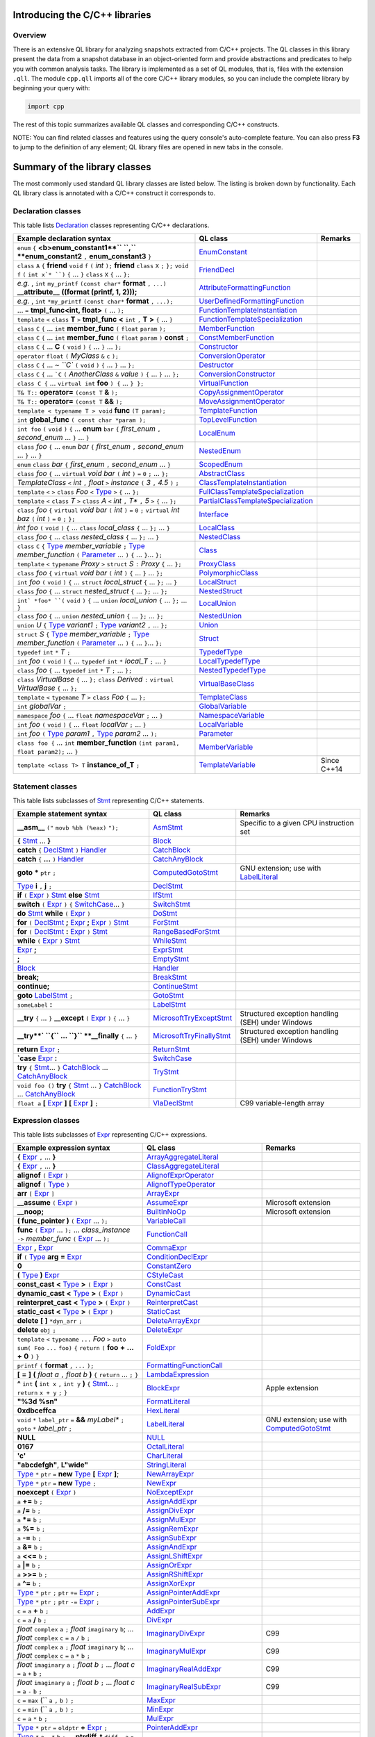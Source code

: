 Introducing the C/C++ libraries
===============================

Overview
--------

There is an extensive QL library for analyzing snapshots extracted from C/C++ projects. The QL classes in this library present the data from a snapshot database in an object-oriented form and provide abstractions and predicates to help you with common analysis tasks.  The library is implemented as a set of QL modules, that is, files with the extension ``.qll``. The module ``cpp.qll`` imports all of the core C/C++ library modules, so you can include the complete library by beginning your query with:

.. code-block:: ql

   import cpp

The rest of this topic summarizes available QL classes and corresponding C/C++ constructs.

NOTE: You can find related classes and features using the query console's auto-complete feature.  You can also press **F3** to jump to the definition of any element; QL library files are opened in new tabs in the console.

Summary of the library classes
==============================

The most commonly used standard QL library classes are listed below.  The listing is broken down by functionality.  Each QL library class is annotated with a C/C++ construct it corresponds to.

Declaration classes
-------------------

This table lists `Declaration <https://help.semmle.com/qldoc/cpp/semmle/code/cpp/Declaration.qll/type.Declaration$Declaration.html>`__ classes representing C/C++ declarations.

+---------------------------------------------------------------------------------------------------------------------------------------------------------------------------------------------------------------------------------------------------------------------------------------------------------------------------------------------------------------------------------------------------------------------------------------------+-----------------------------------------------------------------------------------------------------------------------------------------------------------------------+-----------------------------------------------------------------------------------------------------------------------------------------------------------------------------------------------------------------------------------------------------------------------------------+
| Example declaration syntax                                                                                                                                                                                                                                                                                                                                                                                                                  | QL class                                                                                                                                                              | Remarks                                                                                                                                                                                                                                                                           |
+=============================================================================================================================================================================================================================================================================================================================================================================================================================================+=======================================================================================================================================================================+===================================================================================================================================================================================================================================================================================+
| ``enum`` ``{`` **<b>enum_constant1**`` ``,`` **enum_constant2** ``,`` **enum_constant3** ``}``                                                                                                                                                                                                                                                                                                                                              | `EnumConstant <https://help.semmle.com/qldoc/cpp/semmle/code/cpp/Enum.qll/type.Enum$EnumConstant.html>`__                                                             |                                                                                                                                                                                                                                                                                   |
+---------------------------------------------------------------------------------------------------------------------------------------------------------------------------------------------------------------------------------------------------------------------------------------------------------------------------------------------------------------------------------------------------------------------------------------------+-----------------------------------------------------------------------------------------------------------------------------------------------------------------------+-----------------------------------------------------------------------------------------------------------------------------------------------------------------------------------------------------------------------------------------------------------------------------------+
| ``class`` ``A`` ``{`` **friend** ``void`` ``f`` ``(`` *int* ``);`` **friend** ``class`` ``X`` ``;`` ``};`` ``void`` ``f`` ``(`` ``int x`* ``)`` ``{`` … ``}`` ``class`` ``X`` ``{`` … ``};``                                                                                                                                                                                                                                                | `FriendDecl <https://help.semmle.com/qldoc/cpp/semmle/code/cpp/FriendDecl.qll/type.FriendDecl$FriendDecl.html>`__                                                     |                                                                                                                                                                                                                                                                                   |
+---------------------------------------------------------------------------------------------------------------------------------------------------------------------------------------------------------------------------------------------------------------------------------------------------------------------------------------------------------------------------------------------------------------------------------------------+-----------------------------------------------------------------------------------------------------------------------------------------------------------------------+-----------------------------------------------------------------------------------------------------------------------------------------------------------------------------------------------------------------------------------------------------------------------------------+
| *e.g.* , ``int`` ``my_printf`` ``(const char*`` **format** ``,`` ``...)`` **__attribute__** **((format (printf, 1, 2)));**                                                                                                                                                                                                                                                                                                                  | `AttributeFormattingFunction <https://help.semmle.com/qldoc/cpp/semmle/code/cpp/commons/Printf.qll/type.Printf$AttributeFormattingFunction.html>`__                   |                                                                                                                                                                                                                                                                                   |
+---------------------------------------------------------------------------------------------------------------------------------------------------------------------------------------------------------------------------------------------------------------------------------------------------------------------------------------------------------------------------------------------------------------------------------------------+-----------------------------------------------------------------------------------------------------------------------------------------------------------------------+-----------------------------------------------------------------------------------------------------------------------------------------------------------------------------------------------------------------------------------------------------------------------------------+
| *e.g.* , ``int`` ``*my_printf`` ``(const char*`` **format** ``,`` ``...);``                                                                                                                                                                                                                                                                                                                                                                 | `UserDefinedFormattingFunction <https://help.semmle.com/qldoc/cpp/semmle/code/cpp/commons/Printf.qll/type.Printf$UserDefinedFormattingFunction.html>`__               |                                                                                                                                                                                                                                                                                   |
+---------------------------------------------------------------------------------------------------------------------------------------------------------------------------------------------------------------------------------------------------------------------------------------------------------------------------------------------------------------------------------------------------------------------------------------------+-----------------------------------------------------------------------------------------------------------------------------------------------------------------------+-----------------------------------------------------------------------------------------------------------------------------------------------------------------------------------------------------------------------------------------------------------------------------------+
| ... ``=`` **tmpl_func<int, float>** ``(`` ... ``);``                                                                                                                                                                                                                                                                                                                                                                                        | `FunctionTemplateInstantiation <https://help.semmle.com/qldoc/cpp/semmle/code/cpp/Function.qll/type.Function$FunctionTemplateInstantiation.html>`__                   |                                                                                                                                                                                                                                                                                   |
+---------------------------------------------------------------------------------------------------------------------------------------------------------------------------------------------------------------------------------------------------------------------------------------------------------------------------------------------------------------------------------------------------------------------------------------------+-----------------------------------------------------------------------------------------------------------------------------------------------------------------------+-----------------------------------------------------------------------------------------------------------------------------------------------------------------------------------------------------------------------------------------------------------------------------------+
| ``template`` ``<`` ``class`` **T** ``>`` **tmpl_func** **<** ``int`` ``,`` **T** **>** ``{`` ... ``}``                                                                                                                                                                                                                                                                                                                                      | `FunctionTemplateSpecialization <https://help.semmle.com/qldoc/cpp/semmle/code/cpp/Function.qll/type.Function$FunctionTemplateSpecialization.html>`__                 |                                                                                                                                                                                                                                                                                   |
+---------------------------------------------------------------------------------------------------------------------------------------------------------------------------------------------------------------------------------------------------------------------------------------------------------------------------------------------------------------------------------------------------------------------------------------------+-----------------------------------------------------------------------------------------------------------------------------------------------------------------------+-----------------------------------------------------------------------------------------------------------------------------------------------------------------------------------------------------------------------------------------------------------------------------------+
| ``class`` ``C`` ``{`` ...  ``int`` **member_func** ``(`` ``float`` ``param`` ``);``                                                                                                                                                                                                                                                                                                                                                         | `MemberFunction <https://help.semmle.com/qldoc/cpp/semmle/code/cpp/Function.qll/type.Function$MemberFunction.html>`__                                                 |                                                                                                                                                                                                                                                                                   |
+---------------------------------------------------------------------------------------------------------------------------------------------------------------------------------------------------------------------------------------------------------------------------------------------------------------------------------------------------------------------------------------------------------------------------------------------+-----------------------------------------------------------------------------------------------------------------------------------------------------------------------+-----------------------------------------------------------------------------------------------------------------------------------------------------------------------------------------------------------------------------------------------------------------------------------+
| ``class`` ``C`` ``{`` ...  ``int`` **member_func** ``(`` ``float`` ``param`` ``)`` **const** ``;``                                                                                                                                                                                                                                                                                                                                          | `ConstMemberFunction <https://help.semmle.com/qldoc/cpp/semmle/code/cpp/Function.qll/type.Function$ConstMemberFunction.html>`__                                       |                                                                                                                                                                                                                                                                                   |
+---------------------------------------------------------------------------------------------------------------------------------------------------------------------------------------------------------------------------------------------------------------------------------------------------------------------------------------------------------------------------------------------------------------------------------------------+-----------------------------------------------------------------------------------------------------------------------------------------------------------------------+-----------------------------------------------------------------------------------------------------------------------------------------------------------------------------------------------------------------------------------------------------------------------------------+
| ``class`` ``C`` ``{`` ...  **C** ``(`` ``void`` ``)`` ``{`` ... ``}`` ... ``};``                                                                                                                                                                                                                                                                                                                                                            | `Constructor <https://help.semmle.com/qldoc/cpp/semmle/code/cpp/Function.qll/type.Function$Constructor.html>`__                                                       |                                                                                                                                                                                                                                                                                   |
+---------------------------------------------------------------------------------------------------------------------------------------------------------------------------------------------------------------------------------------------------------------------------------------------------------------------------------------------------------------------------------------------------------------------------------------------+-----------------------------------------------------------------------------------------------------------------------------------------------------------------------+-----------------------------------------------------------------------------------------------------------------------------------------------------------------------------------------------------------------------------------------------------------------------------------+
| ``operator`` ``float`` ``(`` *MyClass* ``&`` ``c`` ``);``                                                                                                                                                                                                                                                                                                                                                                                   | `ConversionOperator <https://help.semmle.com/qldoc/cpp/semmle/code/cpp/Function.qll/type.Function$ConversionOperator.html>`__                                         |                                                                                                                                                                                                                                                                                   |
+---------------------------------------------------------------------------------------------------------------------------------------------------------------------------------------------------------------------------------------------------------------------------------------------------------------------------------------------------------------------------------------------------------------------------------------------+-----------------------------------------------------------------------------------------------------------------------------------------------------------------------+-----------------------------------------------------------------------------------------------------------------------------------------------------------------------------------------------------------------------------------------------------------------------------------+
| ``class`` ``C`` ``{`` ...  `~ ``C`` ``(`` ``void`` ``)`` ``{`` ... ``}`` ... ``};``                                                                                                                                                                                                                                                                                                                                                         | `Destructor <https://help.semmle.com/qldoc/cpp/semmle/code/cpp/Function.qll/type.Function$Destructor.html>`__                                                         |                                                                                                                                                                                                                                                                                   |
+---------------------------------------------------------------------------------------------------------------------------------------------------------------------------------------------------------------------------------------------------------------------------------------------------------------------------------------------------------------------------------------------------------------------------------------------+-----------------------------------------------------------------------------------------------------------------------------------------------------------------------+-----------------------------------------------------------------------------------------------------------------------------------------------------------------------------------------------------------------------------------------------------------------------------------+
| ``class`` ``C`` ``{`` ...  ```C`` ``(`` *AnotherClass* ``&`` *value* ``)`` ``{`` ... ``}`` ... ``};``                                                                                                                                                                                                                                                                                                                                       | `ConversionConstructor <https://help.semmle.com/qldoc/cpp/semmle/code/cpp/Function.qll/type.Function$ConversionConstructor.html>`__                                   |                                                                                                                                                                                                                                                                                   |
+---------------------------------------------------------------------------------------------------------------------------------------------------------------------------------------------------------------------------------------------------------------------------------------------------------------------------------------------------------------------------------------------------------------------------------------------+-----------------------------------------------------------------------------------------------------------------------------------------------------------------------+-----------------------------------------------------------------------------------------------------------------------------------------------------------------------------------------------------------------------------------------------------------------------------------+
| ``class C {`` ... ``virtual int`` **foo** ``) {`` ... ``} };``                                                                                                                                                                                                                                                                                                                                                                              | `VirtualFunction <https://help.semmle.com/qldoc/cpp/semmle/code/cpp/Function.qll/type.Function$VirtualFunction.html>`__                                               |                                                                                                                                                                                                                                                                                   |
+---------------------------------------------------------------------------------------------------------------------------------------------------------------------------------------------------------------------------------------------------------------------------------------------------------------------------------------------------------------------------------------------------------------------------------------------+-----------------------------------------------------------------------------------------------------------------------------------------------------------------------+-----------------------------------------------------------------------------------------------------------------------------------------------------------------------------------------------------------------------------------------------------------------------------------+
| ``T& T::`` **operator=** ``(const T`` **&** ``);``                                                                                                                                                                                                                                                                                                                                                                                          | `CopyAssignmentOperator <https://help.semmle.com/qldoc/cpp/semmle/code/cpp/Function.qll/type.Function$CopyAssignmentOperator.html>`__                                 |                                                                                                                                                                                                                                                                                   |
+---------------------------------------------------------------------------------------------------------------------------------------------------------------------------------------------------------------------------------------------------------------------------------------------------------------------------------------------------------------------------------------------------------------------------------------------+-----------------------------------------------------------------------------------------------------------------------------------------------------------------------+-----------------------------------------------------------------------------------------------------------------------------------------------------------------------------------------------------------------------------------------------------------------------------------+
| ``T& T::`` **operator=** ``(const T`` **&&** ``);``                                                                                                                                                                                                                                                                                                                                                                                         | `MoveAssignmentOperator <https://help.semmle.com/qldoc/cpp/semmle/code/cpp/Function.qll/type.Function$MoveAssignmentOperator.html>`__                                 |                                                                                                                                                                                                                                                                                   |
+---------------------------------------------------------------------------------------------------------------------------------------------------------------------------------------------------------------------------------------------------------------------------------------------------------------------------------------------------------------------------------------------------------------------------------------------+-----------------------------------------------------------------------------------------------------------------------------------------------------------------------+-----------------------------------------------------------------------------------------------------------------------------------------------------------------------------------------------------------------------------------------------------------------------------------+
| ``template < typename T > void`` **func** ``(T param);``                                                                                                                                                                                                                                                                                                                                                                                    | `TemplateFunction <https://help.semmle.com/qldoc/cpp/semmle/code/cpp/Function.qll/type.Function$TemplateFunction.html>`__                                             |                                                                                                                                                                                                                                                                                   |
+---------------------------------------------------------------------------------------------------------------------------------------------------------------------------------------------------------------------------------------------------------------------------------------------------------------------------------------------------------------------------------------------------------------------------------------------+-----------------------------------------------------------------------------------------------------------------------------------------------------------------------+-----------------------------------------------------------------------------------------------------------------------------------------------------------------------------------------------------------------------------------------------------------------------------------+
|  ``int`` **global_func** ``( const char *param );``                                                                                                                                                                                                                                                                                                                                                                                         | `TopLevelFunction <https://help.semmle.com/qldoc/cpp/semmle/code/cpp/Function.qll/type.Function$TopLevelFunction.html>`__                                             |                                                                                                                                                                                                                                                                                   |
+---------------------------------------------------------------------------------------------------------------------------------------------------------------------------------------------------------------------------------------------------------------------------------------------------------------------------------------------------------------------------------------------------------------------------------------------+-----------------------------------------------------------------------------------------------------------------------------------------------------------------------+-----------------------------------------------------------------------------------------------------------------------------------------------------------------------------------------------------------------------------------------------------------------------------------+
|  ``int foo`` ``(`` ``void`` ``)`` ``{`` ... **enum** ``bar`` ``{`` *first_enum* ``,`` *second_enum* ... ``}`` ... ``}``                                                                                                                                                                                                                                                                                                                     | `LocalEnum <https://help.semmle.com/qldoc/cpp/semmle/code/cpp/Enum.qll/type.Enum$LocalEnum.html>`__                                                                   |                                                                                                                                                                                                                                                                                   |
+---------------------------------------------------------------------------------------------------------------------------------------------------------------------------------------------------------------------------------------------------------------------------------------------------------------------------------------------------------------------------------------------------------------------------------------------+-----------------------------------------------------------------------------------------------------------------------------------------------------------------------+-----------------------------------------------------------------------------------------------------------------------------------------------------------------------------------------------------------------------------------------------------------------------------------+
|  ``class`` *foo*  ``{`` ... ``enum`` *bar* ``{`` *first_enum* ``,`` *second_enum* ... ``}`` ... ``}``                                                                                                                                                                                                                                                                                                                                       | `NestedEnum <https://help.semmle.com/qldoc/cpp/semmle/code/cpp/Enum.qll/type.Enum$NestedEnum.html>`__                                                                 |                                                                                                                                                                                                                                                                                   |
+---------------------------------------------------------------------------------------------------------------------------------------------------------------------------------------------------------------------------------------------------------------------------------------------------------------------------------------------------------------------------------------------------------------------------------------------+-----------------------------------------------------------------------------------------------------------------------------------------------------------------------+-----------------------------------------------------------------------------------------------------------------------------------------------------------------------------------------------------------------------------------------------------------------------------------+
| ``enum`` ``class`` *bar* ``{`` *first_enum* ``,`` *second_enum* ... ``}``                                                                                                                                                                                                                                                                                                                                                                   | `ScopedEnum <https://help.semmle.com/qldoc/cpp/semmle/code/cpp/Enum.qll/type.Enum$ScopedEnum.html>`__                                                                 |                                                                                                                                                                                                                                                                                   |
+---------------------------------------------------------------------------------------------------------------------------------------------------------------------------------------------------------------------------------------------------------------------------------------------------------------------------------------------------------------------------------------------------------------------------------------------+-----------------------------------------------------------------------------------------------------------------------------------------------------------------------+-----------------------------------------------------------------------------------------------------------------------------------------------------------------------------------------------------------------------------------------------------------------------------------+
| ``class`` *foo* ``{`` ... ``virtual`` *void bar* ``(`` *int* ``)`` ``=`` ``0`` ``;`` ... ``};``                                                                                                                                                                                                                                                                                                                                             | `AbstractClass <https://help.semmle.com/qldoc/cpp/semmle/code/cpp/Class.qll/type.Class$AbstractClass.html>`__                                                         |                                                                                                                                                                                                                                                                                   |
+---------------------------------------------------------------------------------------------------------------------------------------------------------------------------------------------------------------------------------------------------------------------------------------------------------------------------------------------------------------------------------------------------------------------------------------------+-----------------------------------------------------------------------------------------------------------------------------------------------------------------------+-----------------------------------------------------------------------------------------------------------------------------------------------------------------------------------------------------------------------------------------------------------------------------------+
| *TemplateClass* ``<`` *int* ``,`` *float* ``>`` *instance* ``(`` *3* ``,`` *4.5* ``)`` ``;``                                                                                                                                                                                                                                                                                                                                                | `ClassTemplateInstantiation <https://help.semmle.com/qldoc/cpp/semmle/code/cpp/Class.qll/type.Class$ClassTemplateInstantiation.html>`__                               |                                                                                                                                                                                                                                                                                   |
+---------------------------------------------------------------------------------------------------------------------------------------------------------------------------------------------------------------------------------------------------------------------------------------------------------------------------------------------------------------------------------------------------------------------------------------------+-----------------------------------------------------------------------------------------------------------------------------------------------------------------------+-----------------------------------------------------------------------------------------------------------------------------------------------------------------------------------------------------------------------------------------------------------------------------------+
| ``template`` ``<`` ``>`` ``class`` *Foo* ``<`` `Type <https://help.semmle.com/qldoc/cpp/semmle/code/cpp/Type.qll/type.Type$Type.html>`__ ``>`` ``{`` ... ``};``                                                                                                                                                                                                                                                                             | `FullClassTemplateSpecialization <https://help.semmle.com/qldoc/cpp/semmle/code/cpp/Class.qll/type.Class$FullClassTemplateSpecialization.html>`__                     |                                                                                                                                                                                                                                                                                   |
+---------------------------------------------------------------------------------------------------------------------------------------------------------------------------------------------------------------------------------------------------------------------------------------------------------------------------------------------------------------------------------------------------------------------------------------------+-----------------------------------------------------------------------------------------------------------------------------------------------------------------------+-----------------------------------------------------------------------------------------------------------------------------------------------------------------------------------------------------------------------------------------------------------------------------------+
| ``template`` ``<`` ``class`` *T* ``>`` ``class`` *A* ``<`` *int* ``,`` *T** ``,`` *5* ``>`` ``{`` ... ``};``                                                                                                                                                                                                                                                                                                                                | `PartialClassTemplateSpecialization <https://help.semmle.com/qldoc/cpp/semmle/code/cpp/Class.qll/type.Class$PartialClassTemplateSpecialization.html>`__               |                                                                                                                                                                                                                                                                                   |
+---------------------------------------------------------------------------------------------------------------------------------------------------------------------------------------------------------------------------------------------------------------------------------------------------------------------------------------------------------------------------------------------------------------------------------------------+-----------------------------------------------------------------------------------------------------------------------------------------------------------------------+-----------------------------------------------------------------------------------------------------------------------------------------------------------------------------------------------------------------------------------------------------------------------------------+
| ``class`` *foo* ``{`` ``virtual`` *void bar* ``(`` *int* ``)`` ``=`` ``0`` ``;``  ``virtual`` *int baz* ``(`` *int* ``)`` ``=`` ``0`` ``;`` ``};``                                                                                                                                                                                                                                                                                          | `Interface <https://help.semmle.com/qldoc/cpp/semmle/code/cpp/Class.qll/type.Class$Interface.html>`__                                                                 |                                                                                                                                                                                                                                                                                   |
+---------------------------------------------------------------------------------------------------------------------------------------------------------------------------------------------------------------------------------------------------------------------------------------------------------------------------------------------------------------------------------------------------------------------------------------------+-----------------------------------------------------------------------------------------------------------------------------------------------------------------------+-----------------------------------------------------------------------------------------------------------------------------------------------------------------------------------------------------------------------------------------------------------------------------------+
| *int foo* ``(`` ``void`` ``)`` ``{`` ... ``class`` *local_class* ``{`` ... ``};`` ... ``}``                                                                                                                                                                                                                                                                                                                                                 | `LocalClass <https://help.semmle.com/qldoc/cpp/semmle/code/cpp/Class.qll/type.Class$LocalClass.html>`__                                                               |                                                                                                                                                                                                                                                                                   |
+---------------------------------------------------------------------------------------------------------------------------------------------------------------------------------------------------------------------------------------------------------------------------------------------------------------------------------------------------------------------------------------------------------------------------------------------+-----------------------------------------------------------------------------------------------------------------------------------------------------------------------+-----------------------------------------------------------------------------------------------------------------------------------------------------------------------------------------------------------------------------------------------------------------------------------+
| ``class`` *foo*  ``{`` ... ``class`` *nested_class* ``{`` ... ``};`` ... ``}``                                                                                                                                                                                                                                                                                                                                                              | `NestedClass <https://help.semmle.com/qldoc/cpp/semmle/code/cpp/Class.qll/type.Class$NestedClass.html>`__                                                             |                                                                                                                                                                                                                                                                                   |
+---------------------------------------------------------------------------------------------------------------------------------------------------------------------------------------------------------------------------------------------------------------------------------------------------------------------------------------------------------------------------------------------------------------------------------------------+-----------------------------------------------------------------------------------------------------------------------------------------------------------------------+-----------------------------------------------------------------------------------------------------------------------------------------------------------------------------------------------------------------------------------------------------------------------------------+
| ``class`` ``C`` ``{`` `Type <https://help.semmle.com/qldoc/cpp/semmle/code/cpp/Type.qll/type.Type$Type.html>`__ *member_variable* ``;`` `Type <https://help.semmle.com/qldoc/cpp/semmle/code/cpp/Type.qll/type.Type$Type.html>`__ *member_function* ``(`` `Parameter <https://help.semmle.com/qldoc/cpp/semmle/code/cpp/Parameter.qll/type.Parameter$Parameter.html>`__ ... ``)`` ``{`` ... ``}``... ``};``                                 | `Class <https://help.semmle.com/qldoc/cpp/semmle/code/cpp/Class.qll/type.Class$Class.html>`__                                                                         |                                                                                                                                                                                                                                                                                   |
+---------------------------------------------------------------------------------------------------------------------------------------------------------------------------------------------------------------------------------------------------------------------------------------------------------------------------------------------------------------------------------------------------------------------------------------------+-----------------------------------------------------------------------------------------------------------------------------------------------------------------------+-----------------------------------------------------------------------------------------------------------------------------------------------------------------------------------------------------------------------------------------------------------------------------------+
| ``template`` ``<`` ``typename`` *Proxy* ``>`` ``struct`` *S* ``:`` *Proxy* ``{`` ... ``};``                                                                                                                                                                                                                                                                                                                                                 | `ProxyClass <https://help.semmle.com/qldoc/cpp/semmle/code/cpp/Class.qll/type.Class$ProxyClass.html>`__                                                               |                                                                                                                                                                                                                                                                                   |
+---------------------------------------------------------------------------------------------------------------------------------------------------------------------------------------------------------------------------------------------------------------------------------------------------------------------------------------------------------------------------------------------------------------------------------------------+-----------------------------------------------------------------------------------------------------------------------------------------------------------------------+-----------------------------------------------------------------------------------------------------------------------------------------------------------------------------------------------------------------------------------------------------------------------------------+
| ``class`` *foo* ``{`` ``virtual`` *void bar* ``(`` *int* ``)`` ``{`` ... ``}`` ... ``};``                                                                                                                                                                                                                                                                                                                                                   | `PolymorphicClass <https://help.semmle.com/qldoc/cpp/semmle/code/cpp/commons/PolymorphicClass.qll/type.PolymorphicClass$PolymorphicClass.html>`__                     |                                                                                                                                                                                                                                                                                   |
+---------------------------------------------------------------------------------------------------------------------------------------------------------------------------------------------------------------------------------------------------------------------------------------------------------------------------------------------------------------------------------------------------------------------------------------------+-----------------------------------------------------------------------------------------------------------------------------------------------------------------------+-----------------------------------------------------------------------------------------------------------------------------------------------------------------------------------------------------------------------------------------------------------------------------------+
| ``int`` *foo* ``(`` ``void`` ``)`` ``{`` ... ``struct`` *local_struct* ``{`` ... ``};`` ... ``}``                                                                                                                                                                                                                                                                                                                                           | `LocalStruct <https://help.semmle.com/qldoc/cpp/semmle/code/cpp/Struct.qll/type.Struct$LocalStruct.html>`__                                                           |                                                                                                                                                                                                                                                                                   |
+---------------------------------------------------------------------------------------------------------------------------------------------------------------------------------------------------------------------------------------------------------------------------------------------------------------------------------------------------------------------------------------------------------------------------------------------+-----------------------------------------------------------------------------------------------------------------------------------------------------------------------+-----------------------------------------------------------------------------------------------------------------------------------------------------------------------------------------------------------------------------------------------------------------------------------+
| ``class`` *foo*  ``{`` ... ``struct`` *nested_struct* ``{`` ... ``};`` ... ``};``                                                                                                                                                                                                                                                                                                                                                           | `NestedStruct <https://help.semmle.com/qldoc/cpp/semmle/code/cpp/Struct.qll/type.Struct$NestedStruct.html>`__                                                         |                                                                                                                                                                                                                                                                                   |
+---------------------------------------------------------------------------------------------------------------------------------------------------------------------------------------------------------------------------------------------------------------------------------------------------------------------------------------------------------------------------------------------------------------------------------------------+-----------------------------------------------------------------------------------------------------------------------------------------------------------------------+-----------------------------------------------------------------------------------------------------------------------------------------------------------------------------------------------------------------------------------------------------------------------------------+
| ``int` *foo* ``(`` ``void`` ``)`` ``{`` ... ``union`` *local_union* ``{`` ... ``};`` ... ``}``                                                                                                                                                                                                                                                                                                                                              | `LocalUnion <https://help.semmle.com/qldoc/cpp/semmle/code/cpp/Union.qll/type.Union$LocalUnion.html>`__                                                               |                                                                                                                                                                                                                                                                                   |
+---------------------------------------------------------------------------------------------------------------------------------------------------------------------------------------------------------------------------------------------------------------------------------------------------------------------------------------------------------------------------------------------------------------------------------------------+-----------------------------------------------------------------------------------------------------------------------------------------------------------------------+-----------------------------------------------------------------------------------------------------------------------------------------------------------------------------------------------------------------------------------------------------------------------------------+
| ``class`` *foo*  ``{`` ... ``union`` *nested_union* ``{`` ... ``};`` ... ``};``                                                                                                                                                                                                                                                                                                                                                             | `NestedUnion <https://help.semmle.com/qldoc/cpp/semmle/code/cpp/Union.qll/type.Union$NestedUnion.html>`__                                                             |                                                                                                                                                                                                                                                                                   |
+---------------------------------------------------------------------------------------------------------------------------------------------------------------------------------------------------------------------------------------------------------------------------------------------------------------------------------------------------------------------------------------------------------------------------------------------+-----------------------------------------------------------------------------------------------------------------------------------------------------------------------+-----------------------------------------------------------------------------------------------------------------------------------------------------------------------------------------------------------------------------------------------------------------------------------+
| ``union`` *U* ``{`` `Type <https://help.semmle.com/qldoc/cpp/semmle/code/cpp/Type.qll/type.Type$Type.html>`__ *variant1* ``;`` `Type <https://help.semmle.com/qldoc/cpp/semmle/code/cpp/Type.qll/type.Type$Type.html>`__ *variant2* ``,`` ... ``};``                                                                                                                                                                                        | `Union <hhttps://help.semmle.com/qldoc/cpp/semmle/code/cpp/Union.qll/type.Union$Union.html>`__                                                                        |                                                                                                                                                                                                                                                                                   |
+---------------------------------------------------------------------------------------------------------------------------------------------------------------------------------------------------------------------------------------------------------------------------------------------------------------------------------------------------------------------------------------------------------------------------------------------+-----------------------------------------------------------------------------------------------------------------------------------------------------------------------+-----------------------------------------------------------------------------------------------------------------------------------------------------------------------------------------------------------------------------------------------------------------------------------+
| ``struct`` *S* ``{`` `Type <https://help.semmle.com/qldoc/cpp/semmle/code/cpp/Type.qll/type.Type$Type.html>`__ *member_variable* ``;`` `Type <https://help.semmle.com/qldoc/cpp/semmle/code/cpp/Type.qll/type.Type$Type.html>`__ *member_function* ``(`` `Parameter <https://help.semmle.com/qldoc/cpp/semmle/code/cpp/Parameter.qll/type.Parameter$Parameter.html>`__ ... ``)`` ``{`` ... ``}``... ``};``                                  | `Struct <https://help.semmle.com/qldoc/cpp/semmle/code/cpp/Struct.qll/type.Struct$Struct.html>`__                                                                     |                                                                                                                                                                                                                                                                                   |
+---------------------------------------------------------------------------------------------------------------------------------------------------------------------------------------------------------------------------------------------------------------------------------------------------------------------------------------------------------------------------------------------------------------------------------------------+-----------------------------------------------------------------------------------------------------------------------------------------------------------------------+-----------------------------------------------------------------------------------------------------------------------------------------------------------------------------------------------------------------------------------------------------------------------------------+
| ``typedef`` ``int`` ``*`` *T* ``;``                                                                                                                                                                                                                                                                                                                                                                                                         | `TypedefType <https://help.semmle.com/qldoc/cpp/semmle/code/cpp/TypedefType.qll/type.TypedefType$TypedefType.html>`__                                                 |                                                                                                                                                                                                                                                                                   |
+---------------------------------------------------------------------------------------------------------------------------------------------------------------------------------------------------------------------------------------------------------------------------------------------------------------------------------------------------------------------------------------------------------------------------------------------+-----------------------------------------------------------------------------------------------------------------------------------------------------------------------+-----------------------------------------------------------------------------------------------------------------------------------------------------------------------------------------------------------------------------------------------------------------------------------+
| ``int`` *foo* ``(`` ``void`` ``)`` ``{`` ... ``typedef`` ``int`` ``*`` *local_T* ``;`` ... ``}``                                                                                                                                                                                                                                                                                                                                            | `LocalTypedefType <https://help.semmle.com/qldoc/cpp/semmle/code/cpp/TypedefType.qll/type.TypedefType$LocalTypedefType.html>`__                                       |                                                                                                                                                                                                                                                                                   |
+---------------------------------------------------------------------------------------------------------------------------------------------------------------------------------------------------------------------------------------------------------------------------------------------------------------------------------------------------------------------------------------------------------------------------------------------+-----------------------------------------------------------------------------------------------------------------------------------------------------------------------+-----------------------------------------------------------------------------------------------------------------------------------------------------------------------------------------------------------------------------------------------------------------------------------+
| ``class`` *foo*  ``{`` ... ``typedef`` ``int`` ``*`` *T* ``;`` ... ``};``                                                                                                                                                                                                                                                                                                                                                                   | `NestedTypedefType <https://help.semmle.com/qldoc/cpp/semmle/code/cpp/TypedefType.qll/type.TypedefType$NestedTypedefType.html>`__                                     |                                                                                                                                                                                                                                                                                   |
+---------------------------------------------------------------------------------------------------------------------------------------------------------------------------------------------------------------------------------------------------------------------------------------------------------------------------------------------------------------------------------------------------------------------------------------------+-----------------------------------------------------------------------------------------------------------------------------------------------------------------------+-----------------------------------------------------------------------------------------------------------------------------------------------------------------------------------------------------------------------------------------------------------------------------------+
| ``class`` *VirtualBase* ``{`` ... ``};`` ``class`` *Derived* ``:`` ``virtual`` *VirtualBase* ``{`` ... ``};``                                                                                                                                                                                                                                                                                                                               | `VirtualBaseClass <https://help.semmle.com/qldoc/cpp/semmle/code/cpp/Class.qll/type.Class$VirtualBaseClass.html>`__                                                   |                                                                                                                                                                                                                                                                                   |
+---------------------------------------------------------------------------------------------------------------------------------------------------------------------------------------------------------------------------------------------------------------------------------------------------------------------------------------------------------------------------------------------------------------------------------------------+-----------------------------------------------------------------------------------------------------------------------------------------------------------------------+-----------------------------------------------------------------------------------------------------------------------------------------------------------------------------------------------------------------------------------------------------------------------------------+
| ``template`` ``<`` ``typename`` *T* ``>`` ``class`` *Foo* ``{`` ... ``};``                                                                                                                                                                                                                                                                                                                                                                  | `TemplateClass <https://help.semmle.com/qldoc/cpp/semmle/code/cpp/Class.qll/type.Class$TemplateClass.html>`__                                                         |                                                                                                                                                                                                                                                                                   |
+---------------------------------------------------------------------------------------------------------------------------------------------------------------------------------------------------------------------------------------------------------------------------------------------------------------------------------------------------------------------------------------------------------------------------------------------+-----------------------------------------------------------------------------------------------------------------------------------------------------------------------+-----------------------------------------------------------------------------------------------------------------------------------------------------------------------------------------------------------------------------------------------------------------------------------+
| ``int`` *globalVar* ``;``                                                                                                                                                                                                                                                                                                                                                                                                                   | `GlobalVariable <https://help.semmle.com/qldoc/cpp/semmle/code/cpp/Variable.qll/type.Variable$GlobalVariable.html>`__                                                 |                                                                                                                                                                                                                                                                                   |
+---------------------------------------------------------------------------------------------------------------------------------------------------------------------------------------------------------------------------------------------------------------------------------------------------------------------------------------------------------------------------------------------------------------------------------------------+-----------------------------------------------------------------------------------------------------------------------------------------------------------------------+-----------------------------------------------------------------------------------------------------------------------------------------------------------------------------------------------------------------------------------------------------------------------------------+
| ``namespace`` *foo* ``{`` ... ``float`` *namespaceVar* ``;`` ... ``}``                                                                                                                                                                                                                                                                                                                                                                      | `NamespaceVariable <https://help.semmle.com/qldoc/cpp/semmle/code/cpp/Variable.qll/type.Variable$NamespaceVariable.html>`__                                           |                                                                                                                                                                                                                                                                                   |
+---------------------------------------------------------------------------------------------------------------------------------------------------------------------------------------------------------------------------------------------------------------------------------------------------------------------------------------------------------------------------------------------------------------------------------------------+-----------------------------------------------------------------------------------------------------------------------------------------------------------------------+-----------------------------------------------------------------------------------------------------------------------------------------------------------------------------------------------------------------------------------------------------------------------------------+
| ``int`` *foo* ``(`` ``void`` ``)`` ``{`` ... ``float`` *localVar* ``;`` ... ``}``                                                                                                                                                                                                                                                                                                                                                           | `LocalVariable <https://help.semmle.com/qldoc/cpp/semmle/code/cpp/Variable.qll/type.Variable$LocalVariable.html>`__                                                   |                                                                                                                                                                                                                                                                                   |
+---------------------------------------------------------------------------------------------------------------------------------------------------------------------------------------------------------------------------------------------------------------------------------------------------------------------------------------------------------------------------------------------------------------------------------------------+-----------------------------------------------------------------------------------------------------------------------------------------------------------------------+-----------------------------------------------------------------------------------------------------------------------------------------------------------------------------------------------------------------------------------------------------------------------------------+
| ``int`` *foo*  ``(`` `Type <https://help.semmle.com/qldoc/cpp/semmle/code/cpp/Type.qll/type.Type$Type.html>`__ *param1* ``,`` `Type <https://help.semmle.com/qldoc/cpp/semmle/code/cpp/Type.qll/type.Type$Type.html>`__ *param2* ... ``);``                                                                                                                                                                                                 | `Parameter <https://help.semmle.com/qldoc/cpp/semmle/code/cpp/Parameter.qll/type.Parameter$Parameter.html>`__                                                         |                                                                                                                                                                                                                                                                                   |
+---------------------------------------------------------------------------------------------------------------------------------------------------------------------------------------------------------------------------------------------------------------------------------------------------------------------------------------------------------------------------------------------------------------------------------------------+-----------------------------------------------------------------------------------------------------------------------------------------------------------------------+-----------------------------------------------------------------------------------------------------------------------------------------------------------------------------------------------------------------------------------------------------------------------------------+
| ``class foo {`` ... ``int`` **member_function** ``(int param1, float param2);`` ... ``}``                                                                                                                                                                                                                                                                                                                                                   | `MemberVariable <https://help.semmle.com/qldoc/cpp/semmle/code/cpp/Variable.qll/type.Variable$MemberVariable.html>`__                                                 |                                                                                                                                                                                                                                                                                   |
+---------------------------------------------------------------------------------------------------------------------------------------------------------------------------------------------------------------------------------------------------------------------------------------------------------------------------------------------------------------------------------------------------------------------------------------------+-----------------------------------------------------------------------------------------------------------------------------------------------------------------------+-----------------------------------------------------------------------------------------------------------------------------------------------------------------------------------------------------------------------------------------------------------------------------------+
| ``template <class T> T`` **instance_of_T** ``;``                                                                                                                                                                                                                                                                                                                                                                                            | `TemplateVariable <https://help.semmle.com/qldoc/cpp/semmle/code/cpp/Variable.qll/type.Variable$TemplateVariable.html>`__                                             | Since C++14                                                                                                                                                                                                                                                                       |
+---------------------------------------------------------------------------------------------------------------------------------------------------------------------------------------------------------------------------------------------------------------------------------------------------------------------------------------------------------------------------------------------------------------------------------------------+-----------------------------------------------------------------------------------------------------------------------------------------------------------------------+-----------------------------------------------------------------------------------------------------------------------------------------------------------------------------------------------------------------------------------------------------------------------------------+


Statement classes
-----------------

This table lists subclasses of `Stmt <https://help.semmle.com/qldoc/cpp/semmle/code/cpp/stmts/Stmt.qll/type.Stmt$Stmt.html>`__ representing C/C++ statements.

+-------------------------------------------------------------------------------------------------------------------------------------------------------------------------------------------------------------------------------------------------------------------------------------------------------------------------------------------------------------------------------------------------------------------------------------------------------------------------------------------------------------------------------------------------------------------------------+------------------------------------------------------------------------------------------------------------------------------------------------------------------+---------------------------------------------------------------------------------------------------------------------------------------------------------------------------------------------------------------------------------------------------------------------------------------------------+
| Example statement syntax                                                                                                                                                                                                                                                                                                                                                                                                                                                                                                                                                      | QL class                                                                                                                                                         | Remarks                                                                                                                                                                                                                                                                                           |
+===============================================================================================================================================================================================================================================================================================================================================================================================================================================================================================================================================================================+==================================================================================================================================================================+===================================================================================================================================================================================================================================================================================================+
| **__asm__** ``("`` ``movb %bh (%eax)`` ``");``                                                                                                                                                                                                                                                                                                                                                                                                                                                                                                                                | `AsmStmt <https://help.semmle.com/qldoc/cpp/semmle/code/cpp/stmts/Stmt.qll/type.Stmt$AsmStmt.html>`__                                                            | Specific to a given CPU instruction set                                                                                                                                                                                                                                                           |
+-------------------------------------------------------------------------------------------------------------------------------------------------------------------------------------------------------------------------------------------------------------------------------------------------------------------------------------------------------------------------------------------------------------------------------------------------------------------------------------------------------------------------------------------------------------------------------+------------------------------------------------------------------------------------------------------------------------------------------------------------------+---------------------------------------------------------------------------------------------------------------------------------------------------------------------------------------------------------------------------------------------------------------------------------------------------+
|  **{** `Stmt <https://help.semmle.com/qldoc/cpp/semmle/code/cpp/stmts/Stmt.qll/type.Stmt$Stmt.html>`__ ... **}**                                                                                                                                                                                                                                                                                                                                                                                                                                                              | `Block <https://help.semmle.com/qldoc/cpp/semmle/code/cpp/stmts/Block.qll/type.Block$Block.html>`__                                                              |                                                                                                                                                                                                                                                                                                   |
+-------------------------------------------------------------------------------------------------------------------------------------------------------------------------------------------------------------------------------------------------------------------------------------------------------------------------------------------------------------------------------------------------------------------------------------------------------------------------------------------------------------------------------------------------------------------------------+------------------------------------------------------------------------------------------------------------------------------------------------------------------+---------------------------------------------------------------------------------------------------------------------------------------------------------------------------------------------------------------------------------------------------------------------------------------------------+
|  **catch** ``{`` `DeclStmt <https://help.semmle.com/qldoc/cpp/semmle/code/cpp/stmts/Stmt.qll/type.Stmt$DeclStmt.html>`__ ``)`` `Handler <https://help.semmle.com/qldoc/cpp/semmle/code/cpp/stmts/Stmt.qll/type.Stmt$Handler.html>`__                                                                                                                                                                                                                                                                                                                                          | `CatchBlock <https://help.semmle.com/qldoc/cpp/semmle/code/cpp/stmts/Stmt.qll/type.Stmt$CatchBlock.html>`__                                                      |                                                                                                                                                                                                                                                                                                   |
+-------------------------------------------------------------------------------------------------------------------------------------------------------------------------------------------------------------------------------------------------------------------------------------------------------------------------------------------------------------------------------------------------------------------------------------------------------------------------------------------------------------------------------------------------------------------------------+------------------------------------------------------------------------------------------------------------------------------------------------------------------+---------------------------------------------------------------------------------------------------------------------------------------------------------------------------------------------------------------------------------------------------------------------------------------------------+
|  **catch** ``{`` **...** ``)`` `Handler <https://help.semmle.com/qldoc/cpp/semmle/code/cpp/stmts/Stmt.qll/type.Stmt$Handler.html>`__                                                                                                                                                                                                                                                                                                                                                                                                                                          | `CatchAnyBlock <https://help.semmle.com/qldoc/cpp/semmle/code/cpp/stmts/Stmt.qll/type.Stmt$CatchAnyBlock.html>`__                                                |                                                                                                                                                                                                                                                                                                   |
+-------------------------------------------------------------------------------------------------------------------------------------------------------------------------------------------------------------------------------------------------------------------------------------------------------------------------------------------------------------------------------------------------------------------------------------------------------------------------------------------------------------------------------------------------------------------------------+------------------------------------------------------------------------------------------------------------------------------------------------------------------+---------------------------------------------------------------------------------------------------------------------------------------------------------------------------------------------------------------------------------------------------------------------------------------------------+
| **goto** ***** ``ptr`` ``;``                                                                                                                                                                                                                                                                                                                                                                                                                                                                                                                                                  | `ComputedGotoStmt <https://help.semmle.com/qldoc/cpp/semmle/code/cpp/stmts/Stmt.qll/type.Stmt$ComputedGotoStmt.html>`__                                          | GNU extension; use with `LabelLiteral <https://help.semmle.com/qldoc/cpp/semmle/code/cpp/exprs/Literal.qll/type.Literal$LabelLiteral.html>`__                                                                                                                                                     |
+-------------------------------------------------------------------------------------------------------------------------------------------------------------------------------------------------------------------------------------------------------------------------------------------------------------------------------------------------------------------------------------------------------------------------------------------------------------------------------------------------------------------------------------------------------------------------------+------------------------------------------------------------------------------------------------------------------------------------------------------------------+---------------------------------------------------------------------------------------------------------------------------------------------------------------------------------------------------------------------------------------------------------------------------------------------------+
| `Type <https://help.semmle.com/qldoc/cpp/semmle/code/cpp/Type.qll/type.Type$Type.html>`__ **i** ``,`` **j** ``;``                                                                                                                                                                                                                                                                                                                                                                                                                                                             | `DeclStmt <https://help.semmle.com/qldoc/cpp/semmle/code/cpp/stmts/Stmt.qll/type.Stmt$DeclStmt.html>`__                                                          |                                                                                                                                                                                                                                                                                                   |
+-------------------------------------------------------------------------------------------------------------------------------------------------------------------------------------------------------------------------------------------------------------------------------------------------------------------------------------------------------------------------------------------------------------------------------------------------------------------------------------------------------------------------------------------------------------------------------+------------------------------------------------------------------------------------------------------------------------------------------------------------------+---------------------------------------------------------------------------------------------------------------------------------------------------------------------------------------------------------------------------------------------------------------------------------------------------+
| **if** ``(`` `Expr <https://help.semmle.com/qldoc/cpp/semmle/code/cpp/exprs/Expr.qll/type.Expr$Expr.html>`__ ``)`` `Stmt <https://help.semmle.com/qldoc/cpp/semmle/code/cpp/stmts/Stmt.qll/type.Stmt$Stmt.html>`__ **else** `Stmt <https://help.semmle.com/qldoc/cpp/semmle/code/cpp/stmts/Stmt.qll/type.Stmt$Stmt.html>`__                                                                                                                                                                                                                                                   | `IfStmt <https://help.semmle.com/qldoc/cpp/semmle/code/cpp/stmts/Stmt.qll/type.Stmt$IfStmt.html>`__                                                              |                                                                                                                                                                                                                                                                                                   |
+-------------------------------------------------------------------------------------------------------------------------------------------------------------------------------------------------------------------------------------------------------------------------------------------------------------------------------------------------------------------------------------------------------------------------------------------------------------------------------------------------------------------------------------------------------------------------------+------------------------------------------------------------------------------------------------------------------------------------------------------------------+---------------------------------------------------------------------------------------------------------------------------------------------------------------------------------------------------------------------------------------------------------------------------------------------------+
| **switch** ``(`` `Expr <https://help.semmle.com/qldoc/cpp/semmle/code/cpp/exprs/Expr.qll/type.Expr$Expr.html>`__ ``)`` ``{`` `SwitchCase <https://help.semmle.com/qldoc/cpp/semmle/code/cpp/stmts/Stmt.qll/type.Stmt$SwitchCase.html>`__... ``}``                                                                                                                                                                                                                                                                                                                             | `SwitchStmt <https://help.semmle.com/qldoc/cpp/semmle/code/cpp/stmts/Stmt.qll/type.Stmt$SwitchStmt.html>`__                                                      |                                                                                                                                                                                                                                                                                                   |
+-------------------------------------------------------------------------------------------------------------------------------------------------------------------------------------------------------------------------------------------------------------------------------------------------------------------------------------------------------------------------------------------------------------------------------------------------------------------------------------------------------------------------------------------------------------------------------+------------------------------------------------------------------------------------------------------------------------------------------------------------------+---------------------------------------------------------------------------------------------------------------------------------------------------------------------------------------------------------------------------------------------------------------------------------------------------+
| **do** `Stmt <https://help.semmle.com/qldoc/cpp/semmle/code/cpp/stmts/Stmt.qll/type.Stmt$Stmt.html>`__ **while** ``(`` `Expr <https://help.semmle.com/qldoc/cpp/semmle/code/cpp/exprs/Expr.qll/type.Expr$Expr.html>`__ ``)``                                                                                                                                                                                                                                                                                                                                                  | `DoStmt <https://help.semmle.com/qldoc/cpp/semmle/code/cpp/stmts/Stmt.qll/type.Stmt$DoStmt.html>`__                                                              |                                                                                                                                                                                                                                                                                                   |
+-------------------------------------------------------------------------------------------------------------------------------------------------------------------------------------------------------------------------------------------------------------------------------------------------------------------------------------------------------------------------------------------------------------------------------------------------------------------------------------------------------------------------------------------------------------------------------+------------------------------------------------------------------------------------------------------------------------------------------------------------------+---------------------------------------------------------------------------------------------------------------------------------------------------------------------------------------------------------------------------------------------------------------------------------------------------+
| **for** ``(``  `DeclStmt <https://help.semmle.com/qldoc/cpp/semmle/code/cpp/stmts/Stmt.qll/type.Stmt$DeclStmt.html>`__ **;** `Expr <https://help.semmle.com/qldoc/cpp/semmle/code/cpp/exprs/Expr.qll/type.Expr$Expr.html>`__ **;** `Expr <https://help.semmle.com/qldoc/cpp/semmle/code/cpp/exprs/Expr.qll/type.Expr$Expr.html>`__ ``)`` `Stmt <https://help.semmle.com/qldoc/cpp/semmle/code/cpp/stmts/Stmt.qll/type.Stmt$Stmt.html>`__                                                                                                                                      | `ForStmt <https://help.semmle.com/qldoc/cpp/semmle/code/cpp/stmts/Stmt.qll/type.Stmt$ForStmt.html>`__                                                            |                                                                                                                                                                                                                                                                                                   |
+-------------------------------------------------------------------------------------------------------------------------------------------------------------------------------------------------------------------------------------------------------------------------------------------------------------------------------------------------------------------------------------------------------------------------------------------------------------------------------------------------------------------------------------------------------------------------------+------------------------------------------------------------------------------------------------------------------------------------------------------------------+---------------------------------------------------------------------------------------------------------------------------------------------------------------------------------------------------------------------------------------------------------------------------------------------------+
| **for** ``(`` `DeclStmt <https://help.semmle.com/qldoc/cpp/semmle/code/cpp/stmts/Stmt.qll/type.Stmt$DeclStmt.html>`__ **:** `Expr <https://help.semmle.com/qldoc/cpp/semmle/code/cpp/exprs/Expr.qll/type.Expr$Expr.html>`__ ``)`` `Stmt <https://help.semmle.com/qldoc/cpp/semmle/code/cpp/stmts/Stmt.qll/type.Stmt$Stmt.html>`__                                                                                                                                                                                                                                             | `RangeBasedForStmt <https://help.semmle.com/qldoc/cpp/semmle/code/cpp/stmts/Stmt.qll/type.Stmt$RangeBasedForStmt.html>`__                                        |                                                                                                                                                                                                                                                                                                   |
+-------------------------------------------------------------------------------------------------------------------------------------------------------------------------------------------------------------------------------------------------------------------------------------------------------------------------------------------------------------------------------------------------------------------------------------------------------------------------------------------------------------------------------------------------------------------------------+------------------------------------------------------------------------------------------------------------------------------------------------------------------+---------------------------------------------------------------------------------------------------------------------------------------------------------------------------------------------------------------------------------------------------------------------------------------------------+
| **while** ``(`` `Expr <https://help.semmle.com/qldoc/cpp/semmle/code/cpp/exprs/Expr.qll/type.Expr$Expr.html>`__ ``)`` `Stmt <https://help.semmle.com/qldoc/cpp/semmle/code/cpp/stmts/Stmt.qll/type.Stmt$Stmt.html>`__                                                                                                                                                                                                                                                                                                                                                         | `WhileStmt <https://help.semmle.com/qldoc/cpp/semmle/code/cpp/stmts/Stmt.qll/type.Stmt$WhileStmt.html>`__                                                        |                                                                                                                                                                                                                                                                                                   |
+-------------------------------------------------------------------------------------------------------------------------------------------------------------------------------------------------------------------------------------------------------------------------------------------------------------------------------------------------------------------------------------------------------------------------------------------------------------------------------------------------------------------------------------------------------------------------------+------------------------------------------------------------------------------------------------------------------------------------------------------------------+---------------------------------------------------------------------------------------------------------------------------------------------------------------------------------------------------------------------------------------------------------------------------------------------------+
| `Expr <https://help.semmle.com/qldoc/cpp/semmle/code/cpp/exprs/Expr.qll/type.Expr$Expr.html>`__ **;**                                                                                                                                                                                                                                                                                                                                                                                                                                                                         | `ExprStmt <https://help.semmle.com/qldoc/cpp/semmle/code/cpp/stmts/Stmt.qll/type.Stmt$ExprStmt.html>`__                                                          |                                                                                                                                                                                                                                                                                                   |
+-------------------------------------------------------------------------------------------------------------------------------------------------------------------------------------------------------------------------------------------------------------------------------------------------------------------------------------------------------------------------------------------------------------------------------------------------------------------------------------------------------------------------------------------------------------------------------+------------------------------------------------------------------------------------------------------------------------------------------------------------------+---------------------------------------------------------------------------------------------------------------------------------------------------------------------------------------------------------------------------------------------------------------------------------------------------+
| **;**                                                                                                                                                                                                                                                                                                                                                                                                                                                                                                                                                                         | `EmptyStmt <https://help.semmle.com/qldoc/cpp/semmle/code/cpp/stmts/Stmt.qll/type.Stmt$EmptyStmt.html>`__                                                        |                                                                                                                                                                                                                                                                                                   |
+-------------------------------------------------------------------------------------------------------------------------------------------------------------------------------------------------------------------------------------------------------------------------------------------------------------------------------------------------------------------------------------------------------------------------------------------------------------------------------------------------------------------------------------------------------------------------------+------------------------------------------------------------------------------------------------------------------------------------------------------------------+---------------------------------------------------------------------------------------------------------------------------------------------------------------------------------------------------------------------------------------------------------------------------------------------------+
| `Block <https://help.semmle.com/qldoc/cpp/semmle/code/cpp/stmts/Block.qll/type.Block$Block.html>`__                                                                                                                                                                                                                                                                                                                                                                                                                                                                           | `Handler <https://help.semmle.com/qldoc/cpp/semmle/code/cpp/stmts/Stmt.qll/type.Stmt$Handler.html>`__                                                            |                                                                                                                                                                                                                                                                                                   |
+-------------------------------------------------------------------------------------------------------------------------------------------------------------------------------------------------------------------------------------------------------------------------------------------------------------------------------------------------------------------------------------------------------------------------------------------------------------------------------------------------------------------------------------------------------------------------------+------------------------------------------------------------------------------------------------------------------------------------------------------------------+---------------------------------------------------------------------------------------------------------------------------------------------------------------------------------------------------------------------------------------------------------------------------------------------------+
| **break;**                                                                                                                                                                                                                                                                                                                                                                                                                                                                                                                                                                    | `BreakStmt <https://help.semmle.com/qldoc/cpp/semmle/code/cpp/stmts/Stmt.qll/type.Stmt$BreakStmt.html>`__                                                        |                                                                                                                                                                                                                                                                                                   |
+-------------------------------------------------------------------------------------------------------------------------------------------------------------------------------------------------------------------------------------------------------------------------------------------------------------------------------------------------------------------------------------------------------------------------------------------------------------------------------------------------------------------------------------------------------------------------------+------------------------------------------------------------------------------------------------------------------------------------------------------------------+---------------------------------------------------------------------------------------------------------------------------------------------------------------------------------------------------------------------------------------------------------------------------------------------------+
| **continue;**                                                                                                                                                                                                                                                                                                                                                                                                                                                                                                                                                                 | `ContinueStmt <https://help.semmle.com/qldoc/cpp/semmle/code/cpp/stmts/Stmt.qll/type.Stmt$ContinueStmt.html>`__                                                  |                                                                                                                                                                                                                                                                                                   |
+-------------------------------------------------------------------------------------------------------------------------------------------------------------------------------------------------------------------------------------------------------------------------------------------------------------------------------------------------------------------------------------------------------------------------------------------------------------------------------------------------------------------------------------------------------------------------------+------------------------------------------------------------------------------------------------------------------------------------------------------------------+---------------------------------------------------------------------------------------------------------------------------------------------------------------------------------------------------------------------------------------------------------------------------------------------------+
| **goto** `LabelStmt <https://help.semmle.com/qldoc/cpp/semmle/code/cpp/stmts/Stmt.qll/type.Stmt$LabelStmt.html>`__ ``;``                                                                                                                                                                                                                                                                                                                                                                                                                                                      | `GotoStmt <https://help.semmle.com/qldoc/cpp/semmle/code/cpp/stmts/Stmt.qll/type.Stmt$GotoStmt.html>`__                                                          |                                                                                                                                                                                                                                                                                                   |
+-------------------------------------------------------------------------------------------------------------------------------------------------------------------------------------------------------------------------------------------------------------------------------------------------------------------------------------------------------------------------------------------------------------------------------------------------------------------------------------------------------------------------------------------------------------------------------+------------------------------------------------------------------------------------------------------------------------------------------------------------------+---------------------------------------------------------------------------------------------------------------------------------------------------------------------------------------------------------------------------------------------------------------------------------------------------+
| ``someLabel`` **:**                                                                                                                                                                                                                                                                                                                                                                                                                                                                                                                                                           | `LabelStmt <https://help.semmle.com/qldoc/cpp/semmle/code/cpp/stmts/Stmt.qll/type.Stmt$LabelStmt.html>`__                                                        |                                                                                                                                                                                                                                                                                                   |
+-------------------------------------------------------------------------------------------------------------------------------------------------------------------------------------------------------------------------------------------------------------------------------------------------------------------------------------------------------------------------------------------------------------------------------------------------------------------------------------------------------------------------------------------------------------------------------+------------------------------------------------------------------------------------------------------------------------------------------------------------------+---------------------------------------------------------------------------------------------------------------------------------------------------------------------------------------------------------------------------------------------------------------------------------------------------+
| **__try** ``{`` ... ``}`` **__except** ``(`` `Expr <https://help.semmle.com/qldoc/cpp/semmle/code/cpp/exprs/Expr.qll/type.Expr$Expr.html>`__ ``)`` ``{`` ... ``}``                                                                                                                                                                                                                                                                                                                                                                                                            | `MicrosoftTryExceptStmt <https://help.semmle.com/qldoc/cpp/semmle/code/cpp/stmts/Stmt.qll/type.Stmt$MicrosoftTryExceptStmt.html>`__                              | Structured exception handling (SEH) under Windows                                                                                                                                                                                                                                                 |
+-------------------------------------------------------------------------------------------------------------------------------------------------------------------------------------------------------------------------------------------------------------------------------------------------------------------------------------------------------------------------------------------------------------------------------------------------------------------------------------------------------------------------------------------------------------------------------+------------------------------------------------------------------------------------------------------------------------------------------------------------------+---------------------------------------------------------------------------------------------------------------------------------------------------------------------------------------------------------------------------------------------------------------------------------------------------+
| **__try**` ``{`` ... ``}`` **__finally** ``{`` ... ``}``                                                                                                                                                                                                                                                                                                                                                                                                                                                                                                                      | `MicrosoftTryFinallyStmt <https://help.semmle.com/qldoc/cpp/semmle/code/cpp/stmts/Stmt.qll/type.Stmt$MicrosoftTryFinallyStmt.html>`__                            | Structured exception handling (SEH) under Windows                                                                                                                                                                                                                                                 |
+-------------------------------------------------------------------------------------------------------------------------------------------------------------------------------------------------------------------------------------------------------------------------------------------------------------------------------------------------------------------------------------------------------------------------------------------------------------------------------------------------------------------------------------------------------------------------------+------------------------------------------------------------------------------------------------------------------------------------------------------------------+---------------------------------------------------------------------------------------------------------------------------------------------------------------------------------------------------------------------------------------------------------------------------------------------------+
| **return** `Expr <https://help.semmle.com/qldoc/cpp/semmle/code/cpp/exprs/Expr.qll/type.Expr$Expr.html>`__ ``;``                                                                                                                                                                                                                                                                                                                                                                                                                                                              | `ReturnStmt <https://help.semmle.com/qldoc/cpp/semmle/code/cpp/stmts/Stmt.qll/type.Stmt$ReturnStmt.html>`__                                                      |                                                                                                                                                                                                                                                                                                   |
+-------------------------------------------------------------------------------------------------------------------------------------------------------------------------------------------------------------------------------------------------------------------------------------------------------------------------------------------------------------------------------------------------------------------------------------------------------------------------------------------------------------------------------------------------------------------------------+------------------------------------------------------------------------------------------------------------------------------------------------------------------+---------------------------------------------------------------------------------------------------------------------------------------------------------------------------------------------------------------------------------------------------------------------------------------------------+
| **`case** `Expr <https://help.semmle.com/qldoc/cpp/semmle/code/cpp/exprs/Expr.qll/type.Expr$Expr.html>`__ **:**                                                                                                                                                                                                                                                                                                                                                                                                                                                               | `SwitchCase <https://help.semmle.com/qldoc/cpp/semmle/code/cpp/stmts/Stmt.qll/type.Stmt$SwitchCase.html>`__                                                      |                                                                                                                                                                                                                                                                                                   |
+-------------------------------------------------------------------------------------------------------------------------------------------------------------------------------------------------------------------------------------------------------------------------------------------------------------------------------------------------------------------------------------------------------------------------------------------------------------------------------------------------------------------------------------------------------------------------------+------------------------------------------------------------------------------------------------------------------------------------------------------------------+---------------------------------------------------------------------------------------------------------------------------------------------------------------------------------------------------------------------------------------------------------------------------------------------------+
| **try** ``{`` `Stmt <https://help.semmle.com/qldoc/cpp/semmle/code/cpp/stmts/Stmt.qll/type.Stmt$Stmt.html>`__... ``}`` `CatchBlock <https://help.semmle.com/qldoc/cpp/semmle/code/cpp/stmts/Stmt.qll/type.Stmt$CatchBlock.html>`__ ... `CatchAnyBlock <https://help.semmle.com/qldoc/cpp/semmle/code/cpp/stmts/Stmt.qll/type.Stmt$CatchAnyBlock.html>`__                                                                                                                                                                                                                      | `TryStmt <https://help.semmle.com/qldoc/cpp/semmle/code/cpp/stmts/Stmt.qll/type.Stmt$TryStmt.html>`__                                                            |                                                                                                                                                                                                                                                                                                   |
+-------------------------------------------------------------------------------------------------------------------------------------------------------------------------------------------------------------------------------------------------------------------------------------------------------------------------------------------------------------------------------------------------------------------------------------------------------------------------------------------------------------------------------------------------------------------------------+------------------------------------------------------------------------------------------------------------------------------------------------------------------+---------------------------------------------------------------------------------------------------------------------------------------------------------------------------------------------------------------------------------------------------------------------------------------------------+
| ``void foo ()`` **try** ``{`` `Stmt <https://help.semmle.com/qldoc/cpp/semmle/code/cpp/stmts/Stmt.qll/type.Stmt$Stmt.html>`__ ... ``}`` `CatchBlock <https://help.semmle.com/qldoc/cpp/semmle/code/cpp/stmts/Stmt.qll/type.Stmt$CatchBlock.html>`__ ... `CatchAnyBlock <https://help.semmle.com/qldoc/cpp/semmle/code/cpp/stmts/Stmt.qll/type.Stmt$CatchAnyBlock.html>`__                                                                                                                                                                                                     | `FunctionTryStmt <https://help.semmle.com/qldoc/cpp/semmle/code/cpp/stmts/Stmt.qll/type.Stmt$FunctionTryStmt.html>`__                                            |                                                                                                                                                                                                                                                                                                   |
+-------------------------------------------------------------------------------------------------------------------------------------------------------------------------------------------------------------------------------------------------------------------------------------------------------------------------------------------------------------------------------------------------------------------------------------------------------------------------------------------------------------------------------------------------------------------------------+------------------------------------------------------------------------------------------------------------------------------------------------------------------+---------------------------------------------------------------------------------------------------------------------------------------------------------------------------------------------------------------------------------------------------------------------------------------------------+
| ``float a`` **[** `Expr <https://help.semmle.com/qldoc/code/cpp/exprs/Expr.qll/type.Expr$Expr.html>`__ **]** **[** `Expr <https://help.semmle.com/qldoc/code/cpp/exprs/Expr.qll/type.Expr$Expr.html>`__ **]** ``;``                                                                                                                                                                                                                                                                                                                                                           | `VlaDeclStmt <https://help.semmle.com/qldoc/cpp/semmle/code/cpp/stmts/Stmt.qll/type.Stmt$VlaDeclStmt.html>`__                                                    | C99 variable-length array                                                                                                                                                                                                                                                                         |
+-------------------------------------------------------------------------------------------------------------------------------------------------------------------------------------------------------------------------------------------------------------------------------------------------------------------------------------------------------------------------------------------------------------------------------------------------------------------------------------------------------------------------------------------------------------------------------+------------------------------------------------------------------------------------------------------------------------------------------------------------------+---------------------------------------------------------------------------------------------------------------------------------------------------------------------------------------------------------------------------------------------------------------------------------------------------+


Expression classes
------------------

This table lists subclasses of `Expr <https://help.semmle.com/qldoc/cpp/semmle/code/cpp/exprs/Expr.qll/type.Expr$Expr.html>`__ representing C/C++ expressions.

+---------------------------------------------------------------------------------------------------------------------------------------------------------------------------------------------------------------------------------------------------------------------------------------------------------------------------------------------------------------------------------------------------------------------------------------------+----------------------------------------------------------------------------------------------------------------------------------------------------------------------------------------------------------+-------------------------------------------------------------------------------------------------------------------------------------------------------------------------------------------------------------------------------------------------------------------------------------------------------------+
| Example expression syntax                                                                                                                                                                                                                                                                                                                                                                                                                   | QL class                                                                                                                                                                                                 | Remarks                                                                                                                                                                                                                                                                                                     |
+=============================================================================================================================================================================================================================================================================================================================================================================================================================================+==========================================================================================================================================================================================================+=============================================================================================================================================================================================================================================================================================================+
| **{** `Expr <https://help.semmle.com/qldoc/code/cpp/exprs/Expr.qll/type.Expr$Expr.html>`__ ``,`` ...  **}**                                                                                                                                                                                                                                                                                                                                 | `ArrayAggregateLiteral <https://help.semmle.com/qldoc/cpp/semmle/code/cpp/exprs/Literal.qll/type.Literal$ArrayAggregateLiteral.html>`__                                                                  |                                                                                                                                                                                                                                                                                                             |
+---------------------------------------------------------------------------------------------------------------------------------------------------------------------------------------------------------------------------------------------------------------------------------------------------------------------------------------------------------------------------------------------------------------------------------------------+----------------------------------------------------------------------------------------------------------------------------------------------------------------------------------------------------------+-------------------------------------------------------------------------------------------------------------------------------------------------------------------------------------------------------------------------------------------------------------------------------------------------------------+
| **{** `Expr <https://help.semmle.com/qldoc/code/cpp/exprs/Expr.qll/type.Expr$Expr.html>`__ ``,`` ...  **}**                                                                                                                                                                                                                                                                                                                                 | `ClassAggregateLiteral <https://help.semmle.com/qldoc/cpp/semmle/code/cpp/exprs/Literal.qll/type.Literal$ClassAggregateLiteral.html>`__                                                                  |                                                                                                                                                                                                                                                                                                             |
+---------------------------------------------------------------------------------------------------------------------------------------------------------------------------------------------------------------------------------------------------------------------------------------------------------------------------------------------------------------------------------------------------------------------------------------------+----------------------------------------------------------------------------------------------------------------------------------------------------------------------------------------------------------+-------------------------------------------------------------------------------------------------------------------------------------------------------------------------------------------------------------------------------------------------------------------------------------------------------------+
| **alignof** ``(`` `Expr <https://help.semmle.com/qldoc/code/cpp/exprs/Expr.qll/type.Expr$Expr.html>`__ ``)``                                                                                                                                                                                                                                                                                                                                | `AlignofExprOperator <https://help.semmle.com/qldoc/cpp/semmle/code/cpp/exprs/Cast.qll/type.Cast$AlignofExprOperator.html>`__                                                                            |                                                                                                                                                                                                                                                                                                             |
+---------------------------------------------------------------------------------------------------------------------------------------------------------------------------------------------------------------------------------------------------------------------------------------------------------------------------------------------------------------------------------------------------------------------------------------------+----------------------------------------------------------------------------------------------------------------------------------------------------------------------------------------------------------+-------------------------------------------------------------------------------------------------------------------------------------------------------------------------------------------------------------------------------------------------------------------------------------------------------------+
| **alignof** ``(`` `Type <https://help.semmle.com/qldoc/cpp/semmle/code/cpp/Type.qll/type.Type$Type.html>`__ ``)``                                                                                                                                                                                                                                                                                                                           | `AlignofTypeOperator <https://help.semmle.com/qldoc/cpp/semmle/code/cpp/exprs/Cast.qll/type.Cast$AlignofTypeOperator.html>`__                                                                            |                                                                                                                                                                                                                                                                                                             |
+---------------------------------------------------------------------------------------------------------------------------------------------------------------------------------------------------------------------------------------------------------------------------------------------------------------------------------------------------------------------------------------------------------------------------------------------+----------------------------------------------------------------------------------------------------------------------------------------------------------------------------------------------------------+-------------------------------------------------------------------------------------------------------------------------------------------------------------------------------------------------------------------------------------------------------------------------------------------------------------+
| **arr** ``[`` `Expr <https://help.semmle.com/qldoc/code/cpp/exprs/Expr.qll/type.Expr$Expr.html>`__ ``]``                                                                                                                                                                                                                                                                                                                                    | `ArrayExpr <https://help.semmle.com/qldoc/cpp/semmle/code/cpp/exprs/Access.qll/type.Access$ArrayExpr.html>`__                                                                                            |                                                                                                                                                                                                                                                                                                             |
+---------------------------------------------------------------------------------------------------------------------------------------------------------------------------------------------------------------------------------------------------------------------------------------------------------------------------------------------------------------------------------------------------------------------------------------------+----------------------------------------------------------------------------------------------------------------------------------------------------------------------------------------------------------+-------------------------------------------------------------------------------------------------------------------------------------------------------------------------------------------------------------------------------------------------------------------------------------------------------------+
| **__assume** ``(`` `Expr <https://help.semmle.com/qldoc/code/cpp/exprs/Expr.qll/type.Expr$Expr.html>`__ ``)``                                                                                                                                                                                                                                                                                                                               | `AssumeExpr <https://help.semmle.com/qldoc/cpp/semmle/code/cpp/exprs/Expr.qll/type.Expr$AssumeExpr.html>`__                                                                                              | Microsoft extension                                                                                                                                                                                                                                                                                         |
+---------------------------------------------------------------------------------------------------------------------------------------------------------------------------------------------------------------------------------------------------------------------------------------------------------------------------------------------------------------------------------------------------------------------------------------------+----------------------------------------------------------------------------------------------------------------------------------------------------------------------------------------------------------+-------------------------------------------------------------------------------------------------------------------------------------------------------------------------------------------------------------------------------------------------------------------------------------------------------------+
| **__noop;**                                                                                                                                                                                                                                                                                                                                                                                                                                 | `BuiltInNoOp <https://help.semmle.com/qldoc/cpp/semmle/code/cpp/exprs/BuiltInOperations.qll/type.BuiltInOperations$BuiltInNoOp.html>`__                                                                  | Microsoft extension                                                                                                                                                                                                                                                                                         |
+---------------------------------------------------------------------------------------------------------------------------------------------------------------------------------------------------------------------------------------------------------------------------------------------------------------------------------------------------------------------------------------------------------------------------------------------+----------------------------------------------------------------------------------------------------------------------------------------------------------------------------------------------------------+-------------------------------------------------------------------------------------------------------------------------------------------------------------------------------------------------------------------------------------------------------------------------------------------------------------+
| **( func_pointer )** ``(`` `Expr <https://help.semmle.com/qldoc/code/cpp/exprs/Expr.qll/type.Expr$Expr.html>`__ ... ``);``                                                                                                                                                                                                                                                                                                                  | `VariableCall <https://help.semmle.com/qldoc/cpp/semmle/code/cpp/exprs/Call.qll/type.Call$VariableCall.html>`__                                                                                          |                                                                                                                                                                                                                                                                                                             |
+---------------------------------------------------------------------------------------------------------------------------------------------------------------------------------------------------------------------------------------------------------------------------------------------------------------------------------------------------------------------------------------------------------------------------------------------+----------------------------------------------------------------------------------------------------------------------------------------------------------------------------------------------------------+-------------------------------------------------------------------------------------------------------------------------------------------------------------------------------------------------------------------------------------------------------------------------------------------------------------+
| **func** ``(`` `Expr <https://help.semmle.com/qldoc/code/cpp/exprs/Expr.qll/type.Expr$Expr.html>`__ ... ``);`` ...  *class_instance* ``->`` *member_func* ``(`` `Expr <https://help.semmle.com/qldoc/code/cpp/exprs/Expr.qll/type.Expr$Expr.html>`__ ... ``);``                                                                                                                                                                             | `FunctionCall <https://help.semmle.com/qldoc/cpp/semmle/code/cpp/exprs/Call.qll/type.Call$FunctionCall.html>`__                                                                                          |                                                                                                                                                                                                                                                                                                             |
+---------------------------------------------------------------------------------------------------------------------------------------------------------------------------------------------------------------------------------------------------------------------------------------------------------------------------------------------------------------------------------------------------------------------------------------------+----------------------------------------------------------------------------------------------------------------------------------------------------------------------------------------------------------+-------------------------------------------------------------------------------------------------------------------------------------------------------------------------------------------------------------------------------------------------------------------------------------------------------------+
| `Expr <https://help.semmle.com/qldoc/code/cpp/exprs/Expr.qll/type.Expr$Expr.html>`__ **,** `Expr <https://help.semmle.com/qldoc/code/cpp/exprs/Expr.qll/type.Expr$Expr.html>`__                                                                                                                                                                                                                                                             | `CommaExpr <https://help.semmle.com/qldoc/cpp/semmle/code/cpp/exprs/Expr.qll/type.Expr$CommaExpr.html>`__                                                                                                |                                                                                                                                                                                                                                                                                                             |
+---------------------------------------------------------------------------------------------------------------------------------------------------------------------------------------------------------------------------------------------------------------------------------------------------------------------------------------------------------------------------------------------------------------------------------------------+----------------------------------------------------------------------------------------------------------------------------------------------------------------------------------------------------------+-------------------------------------------------------------------------------------------------------------------------------------------------------------------------------------------------------------------------------------------------------------------------------------------------------------+
| **if** ``(`` `Type <https://help.semmle.com/qldoc/cpp/semmle/code/cpp/Type.qll/type.Type$Type.html>`__ **arg** **=** `Expr <https://help.semmle.com/qldoc/code/cpp/exprs/Expr.qll/type.Expr$Expr.html>`__                                                                                                                                                                                                                                   | `ConditionDeclExpr <https://help.semmle.com/qldoc/cpp/semmle/code/cpp/exprs/Assignment.qll/type.Assignment$ConditionDeclExpr.html>`__                                                                    |                                                                                                                                                                                                                                                                                                             |
+---------------------------------------------------------------------------------------------------------------------------------------------------------------------------------------------------------------------------------------------------------------------------------------------------------------------------------------------------------------------------------------------------------------------------------------------+----------------------------------------------------------------------------------------------------------------------------------------------------------------------------------------------------------+-------------------------------------------------------------------------------------------------------------------------------------------------------------------------------------------------------------------------------------------------------------------------------------------------------------+
| **0**                                                                                                                                                                                                                                                                                                                                                                                                                                       | `ConstantZero <https://help.semmle.com/qldoc/cpp/Likely%20Bugs/Arithmetic/UnsignedGEZero.qll/type.UnsignedGEZero$ConstantZero.html>`__                                                                   |                                                                                                                                                                                                                                                                                                             |
+---------------------------------------------------------------------------------------------------------------------------------------------------------------------------------------------------------------------------------------------------------------------------------------------------------------------------------------------------------------------------------------------------------------------------------------------+----------------------------------------------------------------------------------------------------------------------------------------------------------------------------------------------------------+-------------------------------------------------------------------------------------------------------------------------------------------------------------------------------------------------------------------------------------------------------------------------------------------------------------+
| **(** `Type <https://help.semmle.com/qldoc/cpp/semmle/code/cpp/Type.qll/type.Type$Type.html>`__ **)** `Expr <https://help.semmle.com/qldoc/code/cpp/exprs/Expr.qll/type.Expr$Expr.html>`__                                                                                                                                                                                                                                                  | `CStyleCast <https://help.semmle.com/qldoc/cpp/semmle/code/cpp/exprs/Cast.qll/type.Cast$CStyleCast.html>`__                                                                                              |                                                                                                                                                                                                                                                                                                             |
+---------------------------------------------------------------------------------------------------------------------------------------------------------------------------------------------------------------------------------------------------------------------------------------------------------------------------------------------------------------------------------------------------------------------------------------------+----------------------------------------------------------------------------------------------------------------------------------------------------------------------------------------------------------+-------------------------------------------------------------------------------------------------------------------------------------------------------------------------------------------------------------------------------------------------------------------------------------------------------------+
| **const_cast** **<** `Type <https://help.semmle.com/qldoc/cpp/semmle/code/cpp/Type.qll/type.Type$Type.html>`__ **>** ``(`` `Expr <https://help.semmle.com/qldoc/code/cpp/exprs/Expr.qll/type.Expr$Expr.html>`__ ``)``                                                                                                                                                                                                                       | `ConstCast <https://help.semmle.com/qldoc/cpp/semmle/code/cpp/exprs/Cast.qll/type.Cast$ConstCast.html>`__                                                                                                |                                                                                                                                                                                                                                                                                                             |
+---------------------------------------------------------------------------------------------------------------------------------------------------------------------------------------------------------------------------------------------------------------------------------------------------------------------------------------------------------------------------------------------------------------------------------------------+----------------------------------------------------------------------------------------------------------------------------------------------------------------------------------------------------------+-------------------------------------------------------------------------------------------------------------------------------------------------------------------------------------------------------------------------------------------------------------------------------------------------------------+
| **dynamic_cast** **<** `Type <https://help.semmle.com/qldoc/cpp/semmle/code/cpp/Type.qll/type.Type$Type.html>`__ **>** ``(`` `Expr <https://help.semmle.com/qldoc/code/cpp/exprs/Expr.qll/type.Expr$Expr.html>`__ ``)``                                                                                                                                                                                                                     | `DynamicCast <https://help.semmle.com/qldoc/cpp/semmle/code/cpp/exprs/Cast.qll/type.Cast$DynamicCast.html>`__                                                                                            |                                                                                                                                                                                                                                                                                                             |
+---------------------------------------------------------------------------------------------------------------------------------------------------------------------------------------------------------------------------------------------------------------------------------------------------------------------------------------------------------------------------------------------------------------------------------------------+----------------------------------------------------------------------------------------------------------------------------------------------------------------------------------------------------------+-------------------------------------------------------------------------------------------------------------------------------------------------------------------------------------------------------------------------------------------------------------------------------------------------------------+
| **reinterpret_cast** **<** `Type <https://help.semmle.com/qldoc/cpp/semmle/code/cpp/Type.qll/type.Type$Type.html>`__ **>** ``(`` `Expr <https://help.semmle.com/qldoc/code/cpp/exprs/Expr.qll/type.Expr$Expr.html>`__ ``)``                                                                                                                                                                                                                 | `ReinterpretCast <https://help.semmle.com/qldoc/cpp/semmle/code/cpp/exprs/Cast.qll/type.Cast$ReinterpretCast.html>`__                                                                                    |                                                                                                                                                                                                                                                                                                             |
+---------------------------------------------------------------------------------------------------------------------------------------------------------------------------------------------------------------------------------------------------------------------------------------------------------------------------------------------------------------------------------------------------------------------------------------------+----------------------------------------------------------------------------------------------------------------------------------------------------------------------------------------------------------+-------------------------------------------------------------------------------------------------------------------------------------------------------------------------------------------------------------------------------------------------------------------------------------------------------------+
| **static_cast** **<** `Type <https://help.semmle.com/qldoc/cpp/semmle/code/cpp/Type.qll/type.Type$Type.html>`__ **>** ``(`` `Expr <https://help.semmle.com/qldoc/code/cpp/exprs/Expr.qll/type.Expr$Expr.html>`__ ``)``                                                                                                                                                                                                                      | `StaticCast <https://help.semmle.com/qldoc/cpp/semmle/code/cpp/exprs/Cast.qll/type.Cast$StaticCast.html>`__                                                                                              |                                                                                                                                                                                                                                                                                                             |
+---------------------------------------------------------------------------------------------------------------------------------------------------------------------------------------------------------------------------------------------------------------------------------------------------------------------------------------------------------------------------------------------------------------------------------------------+----------------------------------------------------------------------------------------------------------------------------------------------------------------------------------------------------------+-------------------------------------------------------------------------------------------------------------------------------------------------------------------------------------------------------------------------------------------------------------------------------------------------------------+
| **delete** **[** **]** ``*dyn_arr`` ``;``                                                                                                                                                                                                                                                                                                                                                                                                   | `DeleteArrayExpr <https://help.semmle.com/qldoc/cpp/semmle/code/cpp/exprs/Expr.qll/type.Expr$DeleteArrayExpr.html>`__                                                                                    |                                                                                                                                                                                                                                                                                                             |
+---------------------------------------------------------------------------------------------------------------------------------------------------------------------------------------------------------------------------------------------------------------------------------------------------------------------------------------------------------------------------------------------------------------------------------------------+----------------------------------------------------------------------------------------------------------------------------------------------------------------------------------------------------------+-------------------------------------------------------------------------------------------------------------------------------------------------------------------------------------------------------------------------------------------------------------------------------------------------------------+
| **delete** ``obj`` ``;``                                                                                                                                                                                                                                                                                                                                                                                                                    | `DeleteExpr <https://help.semmle.com/qldoc/cpp/semmle/code/cpp/exprs/Expr.qll/type.Expr$DeleteExpr.html>`__                                                                                              |                                                                                                                                                                                                                                                                                                             |
+---------------------------------------------------------------------------------------------------------------------------------------------------------------------------------------------------------------------------------------------------------------------------------------------------------------------------------------------------------------------------------------------------------------------------------------------+----------------------------------------------------------------------------------------------------------------------------------------------------------------------------------------------------------+-------------------------------------------------------------------------------------------------------------------------------------------------------------------------------------------------------------------------------------------------------------------------------------------------------------+
| ``template`` ``<`` ``typename`` ``...`` *Foo* ``>`` ``auto sum( Foo`` ``...`` ``foo)`` ``{`` ``return`` ``(`` **foo** **+** **...** **+** **0** ``)`` ``}``                                                                                                                                                                                                                                                                                 | `FoldExpr <https://help.semmle.com/qldoc/cpp/semmle/code/cpp/exprs/Expr.qll/type.Expr$FoldExpr.html>`__                                                                                                  |                                                                                                                                                                                                                                                                                                             |
+---------------------------------------------------------------------------------------------------------------------------------------------------------------------------------------------------------------------------------------------------------------------------------------------------------------------------------------------------------------------------------------------------------------------------------------------+----------------------------------------------------------------------------------------------------------------------------------------------------------------------------------------------------------+-------------------------------------------------------------------------------------------------------------------------------------------------------------------------------------------------------------------------------------------------------------------------------------------------------------+
| ``printf`` ``(`` **format** ``,`` ``...`` ``);``                                                                                                                                                                                                                                                                                                                                                                                            | `FormattingFunctionCall <https://help.semmle.com/qldoc/cpp/semmle/code/cpp/commons/Printf.qll/type.Printf$FormattingFunctionCall.html>`__                                                                |                                                                                                                                                                                                                                                                                                             |
+---------------------------------------------------------------------------------------------------------------------------------------------------------------------------------------------------------------------------------------------------------------------------------------------------------------------------------------------------------------------------------------------------------------------------------------------+----------------------------------------------------------------------------------------------------------------------------------------------------------------------------------------------------------+-------------------------------------------------------------------------------------------------------------------------------------------------------------------------------------------------------------------------------------------------------------------------------------------------------------+
| **[** **=** **]** **(** *float a* ``,`` *float b* **)** ``{`` ``return`` ... ``;`` ``}``                                                                                                                                                                                                                                                                                                                                                    | `LambdaExpression <https://help.semmle.com/qldoc/cpp/semmle/code/cpp/exprs/Lambda.qll/type.Lambda$LambdaExpression.html>`__                                                                              |                                                                                                                                                                                                                                                                                                             |
+---------------------------------------------------------------------------------------------------------------------------------------------------------------------------------------------------------------------------------------------------------------------------------------------------------------------------------------------------------------------------------------------------------------------------------------------+----------------------------------------------------------------------------------------------------------------------------------------------------------------------------------------------------------+-------------------------------------------------------------------------------------------------------------------------------------------------------------------------------------------------------------------------------------------------------------------------------------------------------------+
| **^** ``int`` **(** ``int x`` ``,`` ``int y`` **)** ``{`` `Stmt <https://help.semmle.com/qldoc/cpp/semmle/code/cpp/stmts/Stmt.qll/type.Stmt$Stmt.html>`__... ``;``  ``return`` ``x + y`` ``;`` ``}``                                                                                                                                                                                                                                        | `BlockExpr <https://help.semmle.com/qldoc/cpp/semmle/code/cpp/exprs/Expr.qll/type.Expr$BlockExpr.html>`__                                                                                                | Apple extension                                                                                                                                                                                                                                                                                             |
+---------------------------------------------------------------------------------------------------------------------------------------------------------------------------------------------------------------------------------------------------------------------------------------------------------------------------------------------------------------------------------------------------------------------------------------------+----------------------------------------------------------------------------------------------------------------------------------------------------------------------------------------------------------+-------------------------------------------------------------------------------------------------------------------------------------------------------------------------------------------------------------------------------------------------------------------------------------------------------------+
| **"%3d %s\n"**                                                                                                                                                                                                                                                                                                                                                                                                                              | `FormatLiteral <https://help.semmle.com/qldoc/cpp/semmle/code/cpp/commons/Printf.qll/type.Printf$FormatLiteral.html>`__                                                                                  |                                                                                                                                                                                                                                                                                                             |
+---------------------------------------------------------------------------------------------------------------------------------------------------------------------------------------------------------------------------------------------------------------------------------------------------------------------------------------------------------------------------------------------------------------------------------------------+----------------------------------------------------------------------------------------------------------------------------------------------------------------------------------------------------------+-------------------------------------------------------------------------------------------------------------------------------------------------------------------------------------------------------------------------------------------------------------------------------------------------------------+
| **0xdbceffca**                                                                                                                                                                                                                                                                                                                                                                                                                              | `HexLiteral <https://help.semmle.com/qldoc/cpp/semmle/code/cpp/exprs/Literal.qll/type.Literal$HexLiteral.html>`__                                                                                        |                                                                                                                                                                                                                                                                                                             |
+---------------------------------------------------------------------------------------------------------------------------------------------------------------------------------------------------------------------------------------------------------------------------------------------------------------------------------------------------------------------------------------------------------------------------------------------+----------------------------------------------------------------------------------------------------------------------------------------------------------------------------------------------------------+-------------------------------------------------------------------------------------------------------------------------------------------------------------------------------------------------------------------------------------------------------------------------------------------------------------+
| ``void`` ``*`` ``label_ptr`` ``=`` **&&** *myLabel** ``;`` ``goto`` ``*`` *label_ptr* ``;``                                                                                                                                                                                                                                                                                                                                                 | `LabelLiteral <https://help.semmle.com/qldoc/cpp/semmle/code/cpp/exprs/Literal.qll/type.Literal$LabelLiteral.html>`__                                                                                    | GNU extension; use with `ComputedGotoStmt <https://help.semmle.com/qldoc/cpp/semmle/code/cpp/stmts/Stmt.qll/type.Stmt$ComputedGotoStmt.html>`__                                                                                                                                                             |
+---------------------------------------------------------------------------------------------------------------------------------------------------------------------------------------------------------------------------------------------------------------------------------------------------------------------------------------------------------------------------------------------------------------------------------------------+----------------------------------------------------------------------------------------------------------------------------------------------------------------------------------------------------------+-------------------------------------------------------------------------------------------------------------------------------------------------------------------------------------------------------------------------------------------------------------------------------------------------------------+
| **NULL**                                                                                                                                                                                                                                                                                                                                                                                                                                    | `NULL <https://help.semmle.com/qldoc/cpp/semmle/code/cpp/commons/NULL.qll/type.NULL$NULL.html>`__                                                                                                        |                                                                                                                                                                                                                                                                                                             |
+---------------------------------------------------------------------------------------------------------------------------------------------------------------------------------------------------------------------------------------------------------------------------------------------------------------------------------------------------------------------------------------------------------------------------------------------+----------------------------------------------------------------------------------------------------------------------------------------------------------------------------------------------------------+-------------------------------------------------------------------------------------------------------------------------------------------------------------------------------------------------------------------------------------------------------------------------------------------------------------+
| **0167**                                                                                                                                                                                                                                                                                                                                                                                                                                    | `OctalLiteral <https://help.semmle.com/qldoc/cpp/semmle/code/cpp/exprs/Literal.qll/type.Literal$OctalLiteral.html>`__                                                                                    |                                                                                                                                                                                                                                                                                                             |
+---------------------------------------------------------------------------------------------------------------------------------------------------------------------------------------------------------------------------------------------------------------------------------------------------------------------------------------------------------------------------------------------------------------------------------------------+----------------------------------------------------------------------------------------------------------------------------------------------------------------------------------------------------------+-------------------------------------------------------------------------------------------------------------------------------------------------------------------------------------------------------------------------------------------------------------------------------------------------------------+
| **'c'**                                                                                                                                                                                                                                                                                                                                                                                                                                     | `CharLiteral <https://help.semmle.com/qldoc/cpp/semmle/code/cpp/exprs/Literal.qll/type.Literal$CharLiteral.html>`__                                                                                      |                                                                                                                                                                                                                                                                                                             |
+---------------------------------------------------------------------------------------------------------------------------------------------------------------------------------------------------------------------------------------------------------------------------------------------------------------------------------------------------------------------------------------------------------------------------------------------+----------------------------------------------------------------------------------------------------------------------------------------------------------------------------------------------------------+-------------------------------------------------------------------------------------------------------------------------------------------------------------------------------------------------------------------------------------------------------------------------------------------------------------+
| **"abcdefgh"**, **L"wide"**                                                                                                                                                                                                                                                                                                                                                                                                                 | `StringLiteral <https://help.semmle.com/qldoc/cpp/semmle/code/cpp/exprs/Literal.qll/type.Literal$StringLiteral.html>`__                                                                                  |                                                                                                                                                                                                                                                                                                             |
+---------------------------------------------------------------------------------------------------------------------------------------------------------------------------------------------------------------------------------------------------------------------------------------------------------------------------------------------------------------------------------------------------------------------------------------------+----------------------------------------------------------------------------------------------------------------------------------------------------------------------------------------------------------+-------------------------------------------------------------------------------------------------------------------------------------------------------------------------------------------------------------------------------------------------------------------------------------------------------------+
| `Type <https://help.semmle.com/qldoc/cpp/semmle/code/cpp/Type.qll/type.Type$Type.html>`__ ``*`` ``ptr`` ``=`` **new** `Type <https://help.semmle.com/qldoc/cpp/semmle/code/cpp/Type.qll/type.Type$Type.html>`__ **[** `Expr <https://help.semmle.com/qldoc/code/cpp/exprs/Expr.qll/type.Expr$Expr.html>`__ **]**;                                                                                                                           | `NewArrayExpr <https://help.semmle.com/qldoc/cpp/semmle/code/cpp/exprs/Expr.qll/type.Expr$NewArrayExpr.html>`__                                                                                          |                                                                                                                                                                                                                                                                                                             |
+---------------------------------------------------------------------------------------------------------------------------------------------------------------------------------------------------------------------------------------------------------------------------------------------------------------------------------------------------------------------------------------------------------------------------------------------+----------------------------------------------------------------------------------------------------------------------------------------------------------------------------------------------------------+-------------------------------------------------------------------------------------------------------------------------------------------------------------------------------------------------------------------------------------------------------------------------------------------------------------+
| `Type <https://help.semmle.com/qldoc/cpp/semmle/code/cpp/Type.qll/type.Type$Type.html>`__ ``*`` ``ptr`` ``=`` **new** `Type <https://help.semmle.com/qldoc/cpp/semmle/code/cpp/Type.qll/type.Type$Type.html>`__ ``;``                                                                                                                                                                                                                       | `NewExpr <https://help.semmle.com/qldoc/cpp/semmle/code/cpp/exprs/Expr.qll/type.Expr$NewExpr.html>`__                                                                                                    |                                                                                                                                                                                                                                                                                                             |
+---------------------------------------------------------------------------------------------------------------------------------------------------------------------------------------------------------------------------------------------------------------------------------------------------------------------------------------------------------------------------------------------------------------------------------------------+----------------------------------------------------------------------------------------------------------------------------------------------------------------------------------------------------------+-------------------------------------------------------------------------------------------------------------------------------------------------------------------------------------------------------------------------------------------------------------------------------------------------------------+
| **noexcept** ``(`` `Expr <https://help.semmle.com/qldoc/code/cpp/exprs/Expr.qll/type.Expr$Expr.html>`__ ``)``                                                                                                                                                                                                                                                                                                                               | `NoExceptExpr <https://help.semmle.com/qldoc/cpp/semmle/code/cpp/exprs/Expr.qll/type.Expr$NoExceptExpr.html>`__                                                                                          |                                                                                                                                                                                                                                                                                                             |
+---------------------------------------------------------------------------------------------------------------------------------------------------------------------------------------------------------------------------------------------------------------------------------------------------------------------------------------------------------------------------------------------------------------------------------------------+----------------------------------------------------------------------------------------------------------------------------------------------------------------------------------------------------------+-------------------------------------------------------------------------------------------------------------------------------------------------------------------------------------------------------------------------------------------------------------------------------------------------------------+
| ``a`` **+=** ``b`` ``;``                                                                                                                                                                                                                                                                                                                                                                                                                    | `AssignAddExpr <https://help.semmle.com/qldoc/cpp/semmle/code/cpp/exprs/Assignment.qll/type.Assignment$AssignAddExpr.html>`__                                                                            |                                                                                                                                                                                                                                                                                                             |
+---------------------------------------------------------------------------------------------------------------------------------------------------------------------------------------------------------------------------------------------------------------------------------------------------------------------------------------------------------------------------------------------------------------------------------------------+----------------------------------------------------------------------------------------------------------------------------------------------------------------------------------------------------------+-------------------------------------------------------------------------------------------------------------------------------------------------------------------------------------------------------------------------------------------------------------------------------------------------------------+
| ``a`` **/=** ``b`` ``;``                                                                                                                                                                                                                                                                                                                                                                                                                    | `AssignDivExpr <https://help.semmle.com/qldoc/cpp/semmle/code/cpp/exprs/Assignment.qll/type.Assignment$AssignDivExpr.html>`__                                                                            |                                                                                                                                                                                                                                                                                                             |
+---------------------------------------------------------------------------------------------------------------------------------------------------------------------------------------------------------------------------------------------------------------------------------------------------------------------------------------------------------------------------------------------------------------------------------------------+----------------------------------------------------------------------------------------------------------------------------------------------------------------------------------------------------------+-------------------------------------------------------------------------------------------------------------------------------------------------------------------------------------------------------------------------------------------------------------------------------------------------------------+
| ``a`` ***=** ``b`` ``;``                                                                                                                                                                                                                                                                                                                                                                                                                    | `AssignMulExpr <https://help.semmle.com/qldoc/cpp/semmle/code/cpp/exprs/Assignment.qll/type.Assignment$AssignMulExpr.html>`__                                                                            |                                                                                                                                                                                                                                                                                                             |
+---------------------------------------------------------------------------------------------------------------------------------------------------------------------------------------------------------------------------------------------------------------------------------------------------------------------------------------------------------------------------------------------------------------------------------------------+----------------------------------------------------------------------------------------------------------------------------------------------------------------------------------------------------------+-------------------------------------------------------------------------------------------------------------------------------------------------------------------------------------------------------------------------------------------------------------------------------------------------------------+
| ``a`` **%=** ``b`` ``;``                                                                                                                                                                                                                                                                                                                                                                                                                    | `AssignRemExpr <https://help.semmle.com/qldoc/cpp/semmle/code/cpp/exprs/Assignment.qll/type.Assignment$AssignRemExpr.html>`__                                                                            |                                                                                                                                                                                                                                                                                                             |
+---------------------------------------------------------------------------------------------------------------------------------------------------------------------------------------------------------------------------------------------------------------------------------------------------------------------------------------------------------------------------------------------------------------------------------------------+----------------------------------------------------------------------------------------------------------------------------------------------------------------------------------------------------------+-------------------------------------------------------------------------------------------------------------------------------------------------------------------------------------------------------------------------------------------------------------------------------------------------------------+
| ``a`` **-=** ``b`` ``;``                                                                                                                                                                                                                                                                                                                                                                                                                    | `AssignSubExpr <https://help.semmle.com/qldoc/cpp/semmle/code/cpp/exprs/Assignment.qll/type.Assignment$AssignSubExpr.html>`__                                                                            |                                                                                                                                                                                                                                                                                                             |
+---------------------------------------------------------------------------------------------------------------------------------------------------------------------------------------------------------------------------------------------------------------------------------------------------------------------------------------------------------------------------------------------------------------------------------------------+----------------------------------------------------------------------------------------------------------------------------------------------------------------------------------------------------------+-------------------------------------------------------------------------------------------------------------------------------------------------------------------------------------------------------------------------------------------------------------------------------------------------------------+
| ``a`` **&=** ``b`` ``;``                                                                                                                                                                                                                                                                                                                                                                                                                    | `AssignAndExpr <https://help.semmle.com/qldoc/cpp/semmle/code/cpp/exprs/Assignment.qll/type.Assignment$AssignAndExpr.html>`__                                                                            |                                                                                                                                                                                                                                                                                                             |
+---------------------------------------------------------------------------------------------------------------------------------------------------------------------------------------------------------------------------------------------------------------------------------------------------------------------------------------------------------------------------------------------------------------------------------------------+----------------------------------------------------------------------------------------------------------------------------------------------------------------------------------------------------------+-------------------------------------------------------------------------------------------------------------------------------------------------------------------------------------------------------------------------------------------------------------------------------------------------------------+
| ``a`` **<<=** ``b`` ``;``                                                                                                                                                                                                                                                                                                                                                                                                                   | `AssignLShiftExpr <https://help.semmle.com/qldoc/cpp/semmle/code/cpp/exprs/Assignment.qll/type.Assignment$AssignLShiftExpr.html>`__                                                                      |                                                                                                                                                                                                                                                                                                             |
+---------------------------------------------------------------------------------------------------------------------------------------------------------------------------------------------------------------------------------------------------------------------------------------------------------------------------------------------------------------------------------------------------------------------------------------------+----------------------------------------------------------------------------------------------------------------------------------------------------------------------------------------------------------+-------------------------------------------------------------------------------------------------------------------------------------------------------------------------------------------------------------------------------------------------------------------------------------------------------------+
| ``a`` **|=** ``b`` ``;``                                                                                                                                                                                                                                                                                                                                                                                                                    | `AssignOrExpr <https://help.semmle.com/qldoc/cpp/semmle/code/cpp/exprs/Assignment.qll/type.Assignment$AssignOrExpr.html>`__                                                                              |                                                                                                                                                                                                                                                                                                             |
+---------------------------------------------------------------------------------------------------------------------------------------------------------------------------------------------------------------------------------------------------------------------------------------------------------------------------------------------------------------------------------------------------------------------------------------------+----------------------------------------------------------------------------------------------------------------------------------------------------------------------------------------------------------+-------------------------------------------------------------------------------------------------------------------------------------------------------------------------------------------------------------------------------------------------------------------------------------------------------------+
| ``a`` **>>=** ``b`` ``;``                                                                                                                                                                                                                                                                                                                                                                                                                   | `AssignRShiftExpr <https://help.semmle.com/qldoc/cpp/semmle/code/cpp/exprs/Assignment.qll/type.Assignment$AssignRShiftExpr.html>`__                                                                      |                                                                                                                                                                                                                                                                                                             |
+---------------------------------------------------------------------------------------------------------------------------------------------------------------------------------------------------------------------------------------------------------------------------------------------------------------------------------------------------------------------------------------------------------------------------------------------+----------------------------------------------------------------------------------------------------------------------------------------------------------------------------------------------------------+-------------------------------------------------------------------------------------------------------------------------------------------------------------------------------------------------------------------------------------------------------------------------------------------------------------+
| ``a`` **^=** ``b`` ``;``                                                                                                                                                                                                                                                                                                                                                                                                                    | `AssignXorExpr <https://help.semmle.com/qldoc/cpp/semmle/code/cpp/exprs/Assignment.qll/type.Assignment$AssignXorExpr.html>`__                                                                            |                                                                                                                                                                                                                                                                                                             |
+---------------------------------------------------------------------------------------------------------------------------------------------------------------------------------------------------------------------------------------------------------------------------------------------------------------------------------------------------------------------------------------------------------------------------------------------+----------------------------------------------------------------------------------------------------------------------------------------------------------------------------------------------------------+-------------------------------------------------------------------------------------------------------------------------------------------------------------------------------------------------------------------------------------------------------------------------------------------------------------+
| `Type <https://help.semmle.com/qldoc/cpp/semmle/code/cpp/Type.qll/type.Type$Type.html>`__ ``*`` ``ptr`` ``;`` ``ptr`` ``+=`` `Expr <https://help.semmle.com/qldoc/code/cpp/exprs/Expr.qll/type.Expr$Expr.html>`__ ``;``                                                                                                                                                                                                                     | `AssignPointerAddExpr <https://help.semmle.com/qldoc/cpp/semmle/code/cpp/exprs/Assignment.qll/type.Assignment$AssignPointerAddExpr.html>`__                                                              |                                                                                                                                                                                                                                                                                                             |
+---------------------------------------------------------------------------------------------------------------------------------------------------------------------------------------------------------------------------------------------------------------------------------------------------------------------------------------------------------------------------------------------------------------------------------------------+----------------------------------------------------------------------------------------------------------------------------------------------------------------------------------------------------------+-------------------------------------------------------------------------------------------------------------------------------------------------------------------------------------------------------------------------------------------------------------------------------------------------------------+
| `Type <https://help.semmle.com/qldoc/cpp/semmle/code/cpp/Type.qll/type.Type$Type.html>`__ ``*`` ``ptr`` ``;`` ``ptr`` ``-=`` `Expr <https://help.semmle.com/qldoc/code/cpp/exprs/Expr.qll/type.Expr$Expr.html>`__ ``;``                                                                                                                                                                                                                     | `AssignPointerSubExpr <https://help.semmle.com/qldoc/cpp/semmle/code/cpp/exprs/Assignment.qll/type.Assignment$AssignPointerSubExpr.html>`__                                                              |                                                                                                                                                                                                                                                                                                             |
+---------------------------------------------------------------------------------------------------------------------------------------------------------------------------------------------------------------------------------------------------------------------------------------------------------------------------------------------------------------------------------------------------------------------------------------------+----------------------------------------------------------------------------------------------------------------------------------------------------------------------------------------------------------+-------------------------------------------------------------------------------------------------------------------------------------------------------------------------------------------------------------------------------------------------------------------------------------------------------------+
| ``c`` ``=`` ``a`` **+** ``b`` ``;``                                                                                                                                                                                                                                                                                                                                                                                                         | `AddExpr <https://help.semmle.com/qldoc/cpp/semmle/code/cpp/exprs/ArithmeticOperation.qll/type.ArithmeticOperation$AddExpr.html>`__                                                                      |                                                                                                                                                                                                                                                                                                             |
+---------------------------------------------------------------------------------------------------------------------------------------------------------------------------------------------------------------------------------------------------------------------------------------------------------------------------------------------------------------------------------------------------------------------------------------------+----------------------------------------------------------------------------------------------------------------------------------------------------------------------------------------------------------+-------------------------------------------------------------------------------------------------------------------------------------------------------------------------------------------------------------------------------------------------------------------------------------------------------------+
| ``c`` ``=`` ``a`` **/** ``b`` ``;``                                                                                                                                                                                                                                                                                                                                                                                                         | `DivExpr <https://help.semmle.com/qldoc/cpp/semmle/code/cpp/exprs/ArithmeticOperation.qll/type.ArithmeticOperation$DivExpr.html>`__                                                                      |                                                                                                                                                                                                                                                                                                             |
+---------------------------------------------------------------------------------------------------------------------------------------------------------------------------------------------------------------------------------------------------------------------------------------------------------------------------------------------------------------------------------------------------------------------------------------------+----------------------------------------------------------------------------------------------------------------------------------------------------------------------------------------------------------+-------------------------------------------------------------------------------------------------------------------------------------------------------------------------------------------------------------------------------------------------------------------------------------------------------------+
| *float* ``complex`` ``a`` ``;`` *float* ``imaginary`` ``b``; ... *float* ``complex`` ``c`` ``=`` ``a`` ``/`` ``b`` ``;``                                                                                                                                                                                                                                                                                                                    | `ImaginaryDivExpr <https://help.semmle.com/qldoc/cpp/semmle/code/cpp/exprs/ArithmeticOperation.qll/type.ArithmeticOperation$ImaginaryDivExpr.html>`__                                                    | C99                                                                                                                                                                                                                                                                                                         |
+---------------------------------------------------------------------------------------------------------------------------------------------------------------------------------------------------------------------------------------------------------------------------------------------------------------------------------------------------------------------------------------------------------------------------------------------+----------------------------------------------------------------------------------------------------------------------------------------------------------------------------------------------------------+-------------------------------------------------------------------------------------------------------------------------------------------------------------------------------------------------------------------------------------------------------------------------------------------------------------+
| *float* ``complex`` ``a`` ``;`` *float* ``imaginary`` ``b``; ... *float* ``complex`` ``c`` ``=`` ``a`` ``*`` ``b`` ``;``                                                                                                                                                                                                                                                                                                                    | `ImaginaryMulExpr <https://help.semmle.com/qldoc/cpp/semmle/code/cpp/exprs/ArithmeticOperation.qll/type.ArithmeticOperation$ImaginaryMulExpr.html>`__                                                    | C99                                                                                                                                                                                                                                                                                                         |
+---------------------------------------------------------------------------------------------------------------------------------------------------------------------------------------------------------------------------------------------------------------------------------------------------------------------------------------------------------------------------------------------------------------------------------------------+----------------------------------------------------------------------------------------------------------------------------------------------------------------------------------------------------------+-------------------------------------------------------------------------------------------------------------------------------------------------------------------------------------------------------------------------------------------------------------------------------------------------------------+
| *float* ``imaginary`` ``a`` ``;`` *float b* ``;`` ... *float c* ``=`` ``a`` ``+`` ``b`` ``;``                                                                                                                                                                                                                                                                                                                                               | `ImaginaryRealAddExpr <https://help.semmle.com/qldoc/cpp/semmle/code/cpp/exprs/ArithmeticOperation.qll/type.ArithmeticOperation$ImaginaryRealAddExpr.html>`__                                            | C99                                                                                                                                                                                                                                                                                                         |
+---------------------------------------------------------------------------------------------------------------------------------------------------------------------------------------------------------------------------------------------------------------------------------------------------------------------------------------------------------------------------------------------------------------------------------------------+----------------------------------------------------------------------------------------------------------------------------------------------------------------------------------------------------------+-------------------------------------------------------------------------------------------------------------------------------------------------------------------------------------------------------------------------------------------------------------------------------------------------------------+
| *float* ``imaginary`` ``a`` ``;`` *float b* ``;`` ... *float c* ``=`` ``a`` ``-`` ``b`` ``;``                                                                                                                                                                                                                                                                                                                                               | `ImaginaryRealSubExpr <https://help.semmle.com/qldoc/cpp/semmle/code/cpp/exprs/ArithmeticOperation.qll/type.ArithmeticOperation$ImaginaryRealSubExpr.html>`__                                            | C99                                                                                                                                                                                                                                                                                                         |
+---------------------------------------------------------------------------------------------------------------------------------------------------------------------------------------------------------------------------------------------------------------------------------------------------------------------------------------------------------------------------------------------------------------------------------------------+----------------------------------------------------------------------------------------------------------------------------------------------------------------------------------------------------------+-------------------------------------------------------------------------------------------------------------------------------------------------------------------------------------------------------------------------------------------------------------------------------------------------------------+
| ``c`` ``=`` ``max`` (`` ``a`` ``,`` ``b`` ``)`` ``;``                                                                                                                                                                                                                                                                                                                                                                                       | `MaxExpr <https://help.semmle.com/qldoc/cpp/semmle/code/cpp/exprs/ArithmeticOperation.qll/type.ArithmeticOperation$MaxExpr.html>`__                                                                      |                                                                                                                                                                                                                                                                                                             |
+---------------------------------------------------------------------------------------------------------------------------------------------------------------------------------------------------------------------------------------------------------------------------------------------------------------------------------------------------------------------------------------------------------------------------------------------+----------------------------------------------------------------------------------------------------------------------------------------------------------------------------------------------------------+-------------------------------------------------------------------------------------------------------------------------------------------------------------------------------------------------------------------------------------------------------------------------------------------------------------+
| ``c`` ``=`` ``min`` (`` ``a`` ``,`` ``b`` ``)`` ``;``                                                                                                                                                                                                                                                                                                                                                                                       | `MinExpr <https://help.semmle.com/qldoc/cpp/semmle/code/cpp/exprs/ArithmeticOperation.qll/type.ArithmeticOperation$MinExpr.html>`__                                                                      |                                                                                                                                                                                                                                                                                                             |
+---------------------------------------------------------------------------------------------------------------------------------------------------------------------------------------------------------------------------------------------------------------------------------------------------------------------------------------------------------------------------------------------------------------------------------------------+----------------------------------------------------------------------------------------------------------------------------------------------------------------------------------------------------------+-------------------------------------------------------------------------------------------------------------------------------------------------------------------------------------------------------------------------------------------------------------------------------------------------------------+
| ``c`` ``=`` ``a`` ``*`` ``b`` ``;``                                                                                                                                                                                                                                                                                                                                                                                                         | `MulExpr <https://help.semmle.com/qldoc/cpp/semmle/code/cpp/exprs/ArithmeticOperation.qll/type.ArithmeticOperation$MulExpr.html>`__                                                                      |                                                                                                                                                                                                                                                                                                             |
+---------------------------------------------------------------------------------------------------------------------------------------------------------------------------------------------------------------------------------------------------------------------------------------------------------------------------------------------------------------------------------------------------------------------------------------------+----------------------------------------------------------------------------------------------------------------------------------------------------------------------------------------------------------+-------------------------------------------------------------------------------------------------------------------------------------------------------------------------------------------------------------------------------------------------------------------------------------------------------------+
| `Type <https://help.semmle.com/qldoc/cpp/semmle/code/cpp/Type.qll/type.Type$Type.html>`__ ``*`` ``ptr`` ``=`` ``oldptr`` **+** `Expr <https://help.semmle.com/qldoc/code/cpp/exprs/Expr.qll/type.Expr$Expr.html>`__ ``;``                                                                                                                                                                                                                   | `PointerAddExpr <https://help.semmle.com/qldoc/cpp/semmle/code/cpp/exprs/ArithmeticOperation.qll/type.ArithmeticOperation$PointerAddExpr.html>`__                                                        |                                                                                                                                                                                                                                                                                                             |
+---------------------------------------------------------------------------------------------------------------------------------------------------------------------------------------------------------------------------------------------------------------------------------------------------------------------------------------------------------------------------------------------------------------------------------------------+----------------------------------------------------------------------------------------------------------------------------------------------------------------------------------------------------------+-------------------------------------------------------------------------------------------------------------------------------------------------------------------------------------------------------------------------------------------------------------------------------------------------------------+
| `Type <https://help.semmle.com/qldoc/cpp/semmle/code/cpp/Type.qll/type.Type$Type.html>`__ ``*`` ``a`` ``,`` ``*`` ``b`` ``;`` ... **ptrdiff_t** ``diff`` ``=`` ``a`` **-** ``b`` ``;``                                                                                                                                                                                                                                                      | `PointerDiffExpr <https://help.semmle.com/qldoc/cpp/semmle/code/cpp/exprs/ArithmeticOperation.qll/type.ArithmeticOperation$PointerDiffExpr.html>`__                                                      |                                                                                                                                                                                                                                                                                                             |
+---------------------------------------------------------------------------------------------------------------------------------------------------------------------------------------------------------------------------------------------------------------------------------------------------------------------------------------------------------------------------------------------------------------------------------------------+----------------------------------------------------------------------------------------------------------------------------------------------------------------------------------------------------------+-------------------------------------------------------------------------------------------------------------------------------------------------------------------------------------------------------------------------------------------------------------------------------------------------------------+
| `Type <https://help.semmle.com/qldoc/cpp/semmle/code/cpp/Type.qll/type.Type$Type.html>`__ ``*`` ``ptr`` ``=`` ``oldptr`` **-** `Expr <https://help.semmle.com/qldoc/code/cpp/exprs/Expr.qll/type.Expr$Expr.html>`__ ``;``                                                                                                                                                                                                                   | `PointerSubExpr <https://help.semmle.com/qldoc/cpp/semmle/code/cpp/exprs/ArithmeticOperation.qll/type.ArithmeticOperation$PointerSubExpr.html>`__                                                        |                                                                                                                                                                                                                                                                                                             |
+---------------------------------------------------------------------------------------------------------------------------------------------------------------------------------------------------------------------------------------------------------------------------------------------------------------------------------------------------------------------------------------------------------------------------------------------+----------------------------------------------------------------------------------------------------------------------------------------------------------------------------------------------------------+-------------------------------------------------------------------------------------------------------------------------------------------------------------------------------------------------------------------------------------------------------------------------------------------------------------+
| ``float`` ``a`` ``;`` ``float`` **imaginary** ``b`` ``;`` ... ``float c`` ``=`` ``a`` **+** ``b`` ``;```                                                                                                                                                                                                                                                                                                                                    | `RealImaginaryAddExpr <https://help.semmle.com/qldoc/cpp/semmle/code/cpp/exprs/ArithmeticOperation.qll/type.ArithmeticOperation$RealImaginaryAddExpr.html>`__                                            |                                                                                                                                                                                                                                                                                                             |
+---------------------------------------------------------------------------------------------------------------------------------------------------------------------------------------------------------------------------------------------------------------------------------------------------------------------------------------------------------------------------------------------------------------------------------------------+----------------------------------------------------------------------------------------------------------------------------------------------------------------------------------------------------------+-------------------------------------------------------------------------------------------------------------------------------------------------------------------------------------------------------------------------------------------------------------------------------------------------------------+
| ``float`` ``a`` ``;`` ``float`` **imaginary** ``b`` ``;`` ... ``float c`` ``=`` ``a`` **-** ``b`` ``;``                                                                                                                                                                                                                                                                                                                                     | `RealImaginarySubExpr <https://help.semmle.com/qldoc/cpp/semmle/code/cpp/exprs/ArithmeticOperation.qll/type.ArithmeticOperation$RealImaginarySubExpr.html>`__                                            |                                                                                                                                                                                                                                                                                                             |
+---------------------------------------------------------------------------------------------------------------------------------------------------------------------------------------------------------------------------------------------------------------------------------------------------------------------------------------------------------------------------------------------------------------------------------------------+----------------------------------------------------------------------------------------------------------------------------------------------------------------------------------------------------------+-------------------------------------------------------------------------------------------------------------------------------------------------------------------------------------------------------------------------------------------------------------------------------------------------------------+
| ``c`` ``=`` ``a`` **%** ``b`` ``;``                                                                                                                                                                                                                                                                                                                                                                                                         | `RemExpr <https://help.semmle.com/qldoc/cpp/semmle/code/cpp/exprs/ArithmeticOperation.qll/type.ArithmeticOperation$RemExpr.html>`__                                                                      |                                                                                                                                                                                                                                                                                                             |
+---------------------------------------------------------------------------------------------------------------------------------------------------------------------------------------------------------------------------------------------------------------------------------------------------------------------------------------------------------------------------------------------------------------------------------------------+----------------------------------------------------------------------------------------------------------------------------------------------------------------------------------------------------------+-------------------------------------------------------------------------------------------------------------------------------------------------------------------------------------------------------------------------------------------------------------------------------------------------------------+
| ``c`` ``=`` ``a`` **-** ``b`` ``;``                                                                                                                                                                                                                                                                                                                                                                                                         | `SubExpr <https://help.semmle.com/qldoc/cpp/semmle/code/cpp/exprs/ArithmeticOperation.qll/type.ArithmeticOperation$SubExpr.html>`__                                                                      |                                                                                                                                                                                                                                                                                                             |
+---------------------------------------------------------------------------------------------------------------------------------------------------------------------------------------------------------------------------------------------------------------------------------------------------------------------------------------------------------------------------------------------------------------------------------------------+----------------------------------------------------------------------------------------------------------------------------------------------------------------------------------------------------------+-------------------------------------------------------------------------------------------------------------------------------------------------------------------------------------------------------------------------------------------------------------------------------------------------------------+
| ``c`` ``=`` ``a`` **&** ``b`` ``;``                                                                                                                                                                                                                                                                                                                                                                                                         | `BitwiseAndExpr <https://help.semmle.com/qldoc/cpp/semmle/code/cpp/exprs/BitwiseOperation.qll/type.BitwiseOperation$BitwiseAndExpr.html>`__                                                              |                                                                                                                                                                                                                                                                                                             |
+---------------------------------------------------------------------------------------------------------------------------------------------------------------------------------------------------------------------------------------------------------------------------------------------------------------------------------------------------------------------------------------------------------------------------------------------+----------------------------------------------------------------------------------------------------------------------------------------------------------------------------------------------------------+-------------------------------------------------------------------------------------------------------------------------------------------------------------------------------------------------------------------------------------------------------------------------------------------------------------+
| ``c`` ``=`` ``a`` **|** ``b`` ``;``                                                                                                                                                                                                                                                                                                                                                                                                         | `BitwiseOrExpr <https://help.semmle.com/qldoc/cpp/semmle/code/cpp/exprs/BitwiseOperation.qll/type.BitwiseOperation$BitwiseOrExpr.html>`__                                                                |                                                                                                                                                                                                                                                                                                             |
+---------------------------------------------------------------------------------------------------------------------------------------------------------------------------------------------------------------------------------------------------------------------------------------------------------------------------------------------------------------------------------------------------------------------------------------------+----------------------------------------------------------------------------------------------------------------------------------------------------------------------------------------------------------+-------------------------------------------------------------------------------------------------------------------------------------------------------------------------------------------------------------------------------------------------------------------------------------------------------------+
| ``c`` ``=`` ``a`` **^** ``b`` ``;``                                                                                                                                                                                                                                                                                                                                                                                                         | `BitwiseXorExpr <https://help.semmle.com/qldoc/cpp/semmle/code/cpp/exprs/BitwiseOperation.qll/type.BitwiseOperation$BitwiseXorExpr.html>`__                                                              |                                                                                                                                                                                                                                                                                                             |
+---------------------------------------------------------------------------------------------------------------------------------------------------------------------------------------------------------------------------------------------------------------------------------------------------------------------------------------------------------------------------------------------------------------------------------------------+----------------------------------------------------------------------------------------------------------------------------------------------------------------------------------------------------------+-------------------------------------------------------------------------------------------------------------------------------------------------------------------------------------------------------------------------------------------------------------------------------------------------------------+
| ``c`` ``=`` ``a`` **<<** ``b`` ``;``                                                                                                                                                                                                                                                                                                                                                                                                        | `LShiftExpr <https://help.semmle.com/qldoc/cpp/semmle/code/cpp/exprs/BitwiseOperation.qll/type.BitwiseOperation$LShiftExpr.html>`__                                                                      |                                                                                                                                                                                                                                                                                                             |
+---------------------------------------------------------------------------------------------------------------------------------------------------------------------------------------------------------------------------------------------------------------------------------------------------------------------------------------------------------------------------------------------------------------------------------------------+----------------------------------------------------------------------------------------------------------------------------------------------------------------------------------------------------------+-------------------------------------------------------------------------------------------------------------------------------------------------------------------------------------------------------------------------------------------------------------------------------------------------------------+
| ``c`` ``=`` ``a`` **>>** ``b`` ``;``                                                                                                                                                                                                                                                                                                                                                                                                        | `RShiftExpr <https://help.semmle.com/qldoc/cpp/semmle/code/cpp/exprs/BitwiseOperation.qll/type.BitwiseOperation$RShiftExpr.html>`__                                                                      |                                                                                                                                                                                                                                                                                                             |
+---------------------------------------------------------------------------------------------------------------------------------------------------------------------------------------------------------------------------------------------------------------------------------------------------------------------------------------------------------------------------------------------------------------------------------------------+----------------------------------------------------------------------------------------------------------------------------------------------------------------------------------------------------------+-------------------------------------------------------------------------------------------------------------------------------------------------------------------------------------------------------------------------------------------------------------------------------------------------------------+
| ``c`` ``=`` ``a`` **&&** ``b`` ``;``                                                                                                                                                                                                                                                                                                                                                                                                        | `LogicalAndExpr <https://help.semmle.com/qldoc/cpp/semmle/code/cpp/exprs/LogicalOperation.qll/type.LogicalOperation$LogicalAndExpr.html>`__                                                              |                                                                                                                                                                                                                                                                                                             |
+---------------------------------------------------------------------------------------------------------------------------------------------------------------------------------------------------------------------------------------------------------------------------------------------------------------------------------------------------------------------------------------------------------------------------------------------+----------------------------------------------------------------------------------------------------------------------------------------------------------------------------------------------------------+-------------------------------------------------------------------------------------------------------------------------------------------------------------------------------------------------------------------------------------------------------------------------------------------------------------+
| ``c`` ``=`` ``a`` **||** ``b`` ``;``                                                                                                                                                                                                                                                                                                                                                                                                        | `LogicalOrExpr <https://help.semmle.com/qldoc/cpp/semmle/code/cpp/exprs/LogicalOperation.qll/type.LogicalOperation$LogicalOrExpr.html>`__                                                                |                                                                                                                                                                                                                                                                                                             |
+---------------------------------------------------------------------------------------------------------------------------------------------------------------------------------------------------------------------------------------------------------------------------------------------------------------------------------------------------------------------------------------------------------------------------------------------+----------------------------------------------------------------------------------------------------------------------------------------------------------------------------------------------------------+-------------------------------------------------------------------------------------------------------------------------------------------------------------------------------------------------------------------------------------------------------------------------------------------------------------+
| ``a`` **==** ``b``                                                                                                                                                                                                                                                                                                                                                                                                                          | `EQExpr <https://help.semmle.com/qldoc/cpp/semmle/code/cpp/exprs/ComparisonOperation.qll/type.ComparisonOperation$EQExpr.html>`__                                                                        |                                                                                                                                                                                                                                                                                                             |
+---------------------------------------------------------------------------------------------------------------------------------------------------------------------------------------------------------------------------------------------------------------------------------------------------------------------------------------------------------------------------------------------------------------------------------------------+----------------------------------------------------------------------------------------------------------------------------------------------------------------------------------------------------------+-------------------------------------------------------------------------------------------------------------------------------------------------------------------------------------------------------------------------------------------------------------------------------------------------------------+
| ``a`` **!=** ``b``                                                                                                                                                                                                                                                                                                                                                                                                                          | `NEExpr <https://help.semmle.com/qldoc/cpp/semmle/code/cpp/exprs/ComparisonOperation.qll/type.ComparisonOperation$NEExpr.html>`__                                                                        |                                                                                                                                                                                                                                                                                                             |
+---------------------------------------------------------------------------------------------------------------------------------------------------------------------------------------------------------------------------------------------------------------------------------------------------------------------------------------------------------------------------------------------------------------------------------------------+----------------------------------------------------------------------------------------------------------------------------------------------------------------------------------------------------------+-------------------------------------------------------------------------------------------------------------------------------------------------------------------------------------------------------------------------------------------------------------------------------------------------------------+
| ``a`` **>=** ``b``                                                                                                                                                                                                                                                                                                                                                                                                                          | `GEExpr <https://help.semmle.com/qldoc/cpp/semmle/code/cpp/exprs/ComparisonOperation.qll/type.ComparisonOperation$GEExpr.html>`__                                                                        |                                                                                                                                                                                                                                                                                                             |
+---------------------------------------------------------------------------------------------------------------------------------------------------------------------------------------------------------------------------------------------------------------------------------------------------------------------------------------------------------------------------------------------------------------------------------------------+----------------------------------------------------------------------------------------------------------------------------------------------------------------------------------------------------------+-------------------------------------------------------------------------------------------------------------------------------------------------------------------------------------------------------------------------------------------------------------------------------------------------------------+
| ``a`` **>** ``b``                                                                                                                                                                                                                                                                                                                                                                                                                           | `GTExpr <https://help.semmle.com/qldoc/cpp/semmle/code/cpp/exprs/ComparisonOperation.qll/type.ComparisonOperation$GTExpr.html>`__                                                                        |                                                                                                                                                                                                                                                                                                             |
+---------------------------------------------------------------------------------------------------------------------------------------------------------------------------------------------------------------------------------------------------------------------------------------------------------------------------------------------------------------------------------------------------------------------------------------------+----------------------------------------------------------------------------------------------------------------------------------------------------------------------------------------------------------+-------------------------------------------------------------------------------------------------------------------------------------------------------------------------------------------------------------------------------------------------------------------------------------------------------------+
| ``a`` **<=** ``b``                                                                                                                                                                                                                                                                                                                                                                                                                          | `LEExpr <https://help.semmle.com/qldoc/cpp/semmle/code/cpp/exprs/ComparisonOperation.qll/type.ComparisonOperation$LEExpr.html>`__                                                                        |                                                                                                                                                                                                                                                                                                             |
+---------------------------------------------------------------------------------------------------------------------------------------------------------------------------------------------------------------------------------------------------------------------------------------------------------------------------------------------------------------------------------------------------------------------------------------------+----------------------------------------------------------------------------------------------------------------------------------------------------------------------------------------------------------+-------------------------------------------------------------------------------------------------------------------------------------------------------------------------------------------------------------------------------------------------------------------------------------------------------------+
| ``a`` **<** ``b``                                                                                                                                                                                                                                                                                                                                                                                                                           | `LTExpr <https://help.semmle.com/qldoc/cpp/semmle/code/cpp/exprs/ComparisonOperation.qll/type.ComparisonOperation$LTExpr.html>`__                                                                        |                                                                                                                                                                                                                                                                                                             |
+---------------------------------------------------------------------------------------------------------------------------------------------------------------------------------------------------------------------------------------------------------------------------------------------------------------------------------------------------------------------------------------------------------------------------------------------+----------------------------------------------------------------------------------------------------------------------------------------------------------------------------------------------------------+-------------------------------------------------------------------------------------------------------------------------------------------------------------------------------------------------------------------------------------------------------------------------------------------------------------+
| `Expr <https://help.semmle.com/qldoc/code/cpp/exprs/Expr.qll/type.Expr$Expr.html>`__ **?** `Expr <https://help.semmle.com/qldoc/code/cpp/exprs/Expr.qll/type.Expr$Expr.html>`__ **:** `Expr <https://help.semmle.com/qldoc/code/cpp/exprs/Expr.qll/type.Expr$Expr.html>`__                                                                                                                                                                  | `ConditionalExpr <https://help.semmle.com/qldoc/cpp/semmle/code/cpp/exprs/LogicalOperation.qll/type.LogicalOperation$ConditionalExpr.html>`__                                                            |                                                                                                                                                                                                                                                                                                             |
+---------------------------------------------------------------------------------------------------------------------------------------------------------------------------------------------------------------------------------------------------------------------------------------------------------------------------------------------------------------------------------------------------------------------------------------------+----------------------------------------------------------------------------------------------------------------------------------------------------------------------------------------------------------+-------------------------------------------------------------------------------------------------------------------------------------------------------------------------------------------------------------------------------------------------------------------------------------------------------------+
| **&** `Expr <https://help.semmle.com/qldoc/code/cpp/exprs/Expr.qll/type.Expr$Expr.html>`__                                                                                                                                                                                                                                                                                                                                                  | `AddressOfExpr <https://help.semmle.com/qldoc/cpp/semmle/code/cpp/exprs/Expr.qll/type.Expr$AddressOfExpr.html>`__                                                                                        |                                                                                                                                                                                                                                                                                                             |
+---------------------------------------------------------------------------------------------------------------------------------------------------------------------------------------------------------------------------------------------------------------------------------------------------------------------------------------------------------------------------------------------------------------------------------------------+----------------------------------------------------------------------------------------------------------------------------------------------------------------------------------------------------------+-------------------------------------------------------------------------------------------------------------------------------------------------------------------------------------------------------------------------------------------------------------------------------------------------------------+
| ***** `Expr <https://help.semmle.com/qldoc/code/cpp/exprs/Expr.qll/type.Expr$Expr.html>`__                                                                                                                                                                                                                                                                                                                                                  | `PointerDereferenceExpr <https://help.semmle.com/qldoc/cpp/semmle/code/cpp/exprs/Expr.qll/type.Expr$PointerDereferenceExpr.html>`__                                                                      |                                                                                                                                                                                                                                                                                                             |
+---------------------------------------------------------------------------------------------------------------------------------------------------------------------------------------------------------------------------------------------------------------------------------------------------------------------------------------------------------------------------------------------------------------------------------------------+----------------------------------------------------------------------------------------------------------------------------------------------------------------------------------------------------------+-------------------------------------------------------------------------------------------------------------------------------------------------------------------------------------------------------------------------------------------------------------------------------------------------------------+
| ``float`` **complex** ``a`` ``;`` ... ``float`` **complex** ``b`` ``=`` **~** ``a`` ``;``                                                                                                                                                                                                                                                                                                                                                   | `ConjugationExpr <https://help.semmle.com/qldoc/cpp/semmle/code/cpp/exprs/ArithmeticOperation.qll/type.ArithmeticOperation$ConjugationExpr.html>`__                                                      | GNU extension                                                                                                                                                                                                                                                                                               |
+---------------------------------------------------------------------------------------------------------------------------------------------------------------------------------------------------------------------------------------------------------------------------------------------------------------------------------------------------------------------------------------------------------------------------------------------+----------------------------------------------------------------------------------------------------------------------------------------------------------------------------------------------------------+-------------------------------------------------------------------------------------------------------------------------------------------------------------------------------------------------------------------------------------------------------------------------------------------------------------+
| ``a`` **--**                                                                                                                                                                                                                                                                                                                                                                                                                                | `PostfixDecrExpr <https://help.semmle.com/qldoc/cpp/semmle/code/cpp/exprs/ArithmeticOperation.qll/type.ArithmeticOperation$PostfixDecrExpr.html>`__                                                      |                                                                                                                                                                                                                                                                                                             |
+---------------------------------------------------------------------------------------------------------------------------------------------------------------------------------------------------------------------------------------------------------------------------------------------------------------------------------------------------------------------------------------------------------------------------------------------+----------------------------------------------------------------------------------------------------------------------------------------------------------------------------------------------------------+-------------------------------------------------------------------------------------------------------------------------------------------------------------------------------------------------------------------------------------------------------------------------------------------------------------+
| **--** ``a``                                                                                                                                                                                                                                                                                                                                                                                                                                | `PrefixDecrExpr <https://help.semmle.com/qldoc/cpp/semmle/code/cpp/exprs/ArithmeticOperation.qll/type.ArithmeticOperation$PrefixDecrExpr.html>`__                                                        |                                                                                                                                                                                                                                                                                                             |
+---------------------------------------------------------------------------------------------------------------------------------------------------------------------------------------------------------------------------------------------------------------------------------------------------------------------------------------------------------------------------------------------------------------------------------------------+----------------------------------------------------------------------------------------------------------------------------------------------------------------------------------------------------------+-------------------------------------------------------------------------------------------------------------------------------------------------------------------------------------------------------------------------------------------------------------------------------------------------------------+
| ``a`` **++**                                                                                                                                                                                                                                                                                                                                                                                                                                | `PostfixIncrExpr <https://help.semmle.com/qldoc/cpp/semmle/code/cpp/exprs/ArithmeticOperation.qll/type.ArithmeticOperation$PostfixIncrExpr.html>`__                                                      |                                                                                                                                                                                                                                                                                                             |
+---------------------------------------------------------------------------------------------------------------------------------------------------------------------------------------------------------------------------------------------------------------------------------------------------------------------------------------------------------------------------------------------------------------------------------------------+----------------------------------------------------------------------------------------------------------------------------------------------------------------------------------------------------------+-------------------------------------------------------------------------------------------------------------------------------------------------------------------------------------------------------------------------------------------------------------------------------------------------------------+
| **+** ``a``                                                                                                                                                                                                                                                                                                                                                                                                                                 | `PrefixIncrExpr <https://help.semmle.com/qldoc/cpp/semmle/code/cpp/exprs/ArithmeticOperation.qll/type.ArithmeticOperation$PrefixIncrExpr.html>`__                                                        |                                                                                                                                                                                                                                                                                                             |
+---------------------------------------------------------------------------------------------------------------------------------------------------------------------------------------------------------------------------------------------------------------------------------------------------------------------------------------------------------------------------------------------------------------------------------------------+----------------------------------------------------------------------------------------------------------------------------------------------------------------------------------------------------------+-------------------------------------------------------------------------------------------------------------------------------------------------------------------------------------------------------------------------------------------------------------------------------------------------------------+
| **__imag** ``(`` `Expr <https://help.semmle.com/qldoc/code/cpp/exprs/Expr.qll/type.Expr$Expr.html>`__ ``)``                                                                                                                                                                                                                                                                                                                                 | `ImaginaryPartExpr <https://help.semmle.com/qldoc/cpp/semmle/code/cpp/exprs/ArithmeticOperation.qll/type.ArithmeticOperation$ImaginaryPartExpr.html>`__                                                  | GNU extension                                                                                                                                                                                                                                                                                               |
+---------------------------------------------------------------------------------------------------------------------------------------------------------------------------------------------------------------------------------------------------------------------------------------------------------------------------------------------------------------------------------------------------------------------------------------------+----------------------------------------------------------------------------------------------------------------------------------------------------------------------------------------------------------+-------------------------------------------------------------------------------------------------------------------------------------------------------------------------------------------------------------------------------------------------------------------------------------------------------------+
| **__real** ``(`` `Expr <https://help.semmle.com/qldoc/code/cpp/exprs/Expr.qll/type.Expr$Expr.html>`__ ``)``                                                                                                                                                                                                                                                                                                                                 | `RealPartExpr <https://help.semmle.com/qldoc/cpp/semmle/code/cpp/exprs/ArithmeticOperation.qll/type.ArithmeticOperation$RealPartExpr.html>`__                                                            | GNU extension                                                                                                                                                                                                                                                                                               |
+---------------------------------------------------------------------------------------------------------------------------------------------------------------------------------------------------------------------------------------------------------------------------------------------------------------------------------------------------------------------------------------------------------------------------------------------+----------------------------------------------------------------------------------------------------------------------------------------------------------------------------------------------------------+-------------------------------------------------------------------------------------------------------------------------------------------------------------------------------------------------------------------------------------------------------------------------------------------------------------+
| **-** ``a``                                                                                                                                                                                                                                                                                                                                                                                                                                 | `UnaryMinusExpr <https://help.semmle.com/qldoc/cpp/semmle/code/cpp/exprs/ArithmeticOperation.qll/type.ArithmeticOperation$UnaryMinusExpr.html>`__                                                        |                                                                                                                                                                                                                                                                                                             |
+---------------------------------------------------------------------------------------------------------------------------------------------------------------------------------------------------------------------------------------------------------------------------------------------------------------------------------------------------------------------------------------------------------------------------------------------+----------------------------------------------------------------------------------------------------------------------------------------------------------------------------------------------------------+-------------------------------------------------------------------------------------------------------------------------------------------------------------------------------------------------------------------------------------------------------------------------------------------------------------+
| **+** ``a``                                                                                                                                                                                                                                                                                                                                                                                                                                 | `UnaryPlusExpr <https://help.semmle.com/qldoc/cpp/semmle/code/cpp/exprs/ArithmeticOperation.qll/type.ArithmeticOperation$UnaryPlusExpr.html>`__                                                          |                                                                                                                                                                                                                                                                                                             |
+---------------------------------------------------------------------------------------------------------------------------------------------------------------------------------------------------------------------------------------------------------------------------------------------------------------------------------------------------------------------------------------------------------------------------------------------+----------------------------------------------------------------------------------------------------------------------------------------------------------------------------------------------------------+-------------------------------------------------------------------------------------------------------------------------------------------------------------------------------------------------------------------------------------------------------------------------------------------------------------+
| **~** ``a``                                                                                                                                                                                                                                                                                                                                                                                                                                 | `ComplementExpr <https://help.semmle.com/qldoc/cpp/semmle/code/cpp/exprs/BitwiseOperation.qll/type.BitwiseOperation$ComplementExpr.html>`__                                                              |                                                                                                                                                                                                                                                                                                             |
+---------------------------------------------------------------------------------------------------------------------------------------------------------------------------------------------------------------------------------------------------------------------------------------------------------------------------------------------------------------------------------------------------------------------------------------------+----------------------------------------------------------------------------------------------------------------------------------------------------------------------------------------------------------+-------------------------------------------------------------------------------------------------------------------------------------------------------------------------------------------------------------------------------------------------------------------------------------------------------------+
| **!** ``a``                                                                                                                                                                                                                                                                                                                                                                                                                                 | `NotExpr <https://help.semmle.com/qldoc/cpp/semmle/code/cpp/exprs/LogicalOperation.qll/type.LogicalOperation$NotExpr.html>`__                                                                            | GNU extension                                                                                                                                                                                                                                                                                               |
+---------------------------------------------------------------------------------------------------------------------------------------------------------------------------------------------------------------------------------------------------------------------------------------------------------------------------------------------------------------------------------------------------------------------------------------------+----------------------------------------------------------------------------------------------------------------------------------------------------------------------------------------------------------+-------------------------------------------------------------------------------------------------------------------------------------------------------------------------------------------------------------------------------------------------------------------------------------------------------------+
| ``int v4si`` **__attribute__** ``(`` ``(`` **vector_size** ``(`` ``16`` ``)`` ``)`` ``)`` ``=`` **{** **3**, **8**, **32**, **33** **}** ``;``                                                                                                                                                                                                                                                                                              | `VectorFillOperation <https://help.semmle.com/qldoc/cpp/semmle/code/cpp/exprs/BuiltInOperations.qll/type.BuiltInOperations$VectorFillOperation.html>`__                                                  |                                                                                                                                                                                                                                                                                                             |
+---------------------------------------------------------------------------------------------------------------------------------------------------------------------------------------------------------------------------------------------------------------------------------------------------------------------------------------------------------------------------------------------------------------------------------------------+----------------------------------------------------------------------------------------------------------------------------------------------------------------------------------------------------------+-------------------------------------------------------------------------------------------------------------------------------------------------------------------------------------------------------------------------------------------------------------------------------------------------------------+
| ``template`` ``<`` ``typename`` *T* ``>`` ``class`` ``C`` ``{`` *T* *t1* ``,`` *t2* ``;`` ... ``}`` ... ``=`` ``C`` ``<`` *int* ``>`` **{** **1**, **2** **}** ``;``                                                                                                                                                                                                                                                                        | `ParenthesizedBracedInitializerList <https://help.semmle.com/qldoc/cpp/semmle/code/cpp/exprs/Expr.qll/type.Expr$ParenthesizedBracedInitializerList.html>`__                                              | C++11                                                                                                                                                                                                                                                                                                       |
+---------------------------------------------------------------------------------------------------------------------------------------------------------------------------------------------------------------------------------------------------------------------------------------------------------------------------------------------------------------------------------------------------------------------------------------------+----------------------------------------------------------------------------------------------------------------------------------------------------------------------------------------------------------+-------------------------------------------------------------------------------------------------------------------------------------------------------------------------------------------------------------------------------------------------------------------------------------------------------------+
| ``sizeof`` ``(`` `Expr <https://help.semmle.com/qldoc/code/cpp/exprs/Expr.qll/type.Expr$Expr.html>`__ ``)``                                                                                                                                                                                                                                                                                                                                 | `SizeofExprOperator <https://help.semmle.com/qldoc/cpp/semmle/code/cpp/exprs/Cast.qll/type.Cast$SizeofExprOperator.html>`__                                                                              |                                                                                                                                                                                                                                                                                                             |
+---------------------------------------------------------------------------------------------------------------------------------------------------------------------------------------------------------------------------------------------------------------------------------------------------------------------------------------------------------------------------------------------------------------------------------------------+----------------------------------------------------------------------------------------------------------------------------------------------------------------------------------------------------------+-------------------------------------------------------------------------------------------------------------------------------------------------------------------------------------------------------------------------------------------------------------------------------------------------------------+
| ``sizeof`` ``(`` `Type <https://help.semmle.com/qldoc/cpp/semmle/code/cpp/Type.qll/type.Type$Type.html>`__ ``)``                                                                                                                                                                                                                                                                                                                            | `SizeofTypeOperator <https://help.semmle.com/qldoc/cpp/semmle/code/cpp/exprs/Cast.qll/type.Cast$SizeofTypeOperator.html>`__                                                                              |                                                                                                                                                                                                                                                                                                             |
+---------------------------------------------------------------------------------------------------------------------------------------------------------------------------------------------------------------------------------------------------------------------------------------------------------------------------------------------------------------------------------------------------------------------------------------------+----------------------------------------------------------------------------------------------------------------------------------------------------------------------------------------------------------+-------------------------------------------------------------------------------------------------------------------------------------------------------------------------------------------------------------------------------------------------------------------------------------------------------------+
| ``template`` ``<`` ``typename`` ``...`` *T* ``>`` *int count_params* ``(`` *T* ``&&`` ``...`` *t* ``)`` ``{`` ``return`` ``sizeof`` ``...`` ``(``  *t* ``)`` ``;`` ``}``                                                                                                                                                                                                                                                                    | `SizeofPackOperator <https://help.semmle.com/qldoc/cpp/semmle/code/cpp/exprs/Cast.qll/type.Cast$SizeofPackOperator.html>`__                                                                              |                                                                                                                                                                                                                                                                                                             |
+---------------------------------------------------------------------------------------------------------------------------------------------------------------------------------------------------------------------------------------------------------------------------------------------------------------------------------------------------------------------------------------------------------------------------------------------+----------------------------------------------------------------------------------------------------------------------------------------------------------------------------------------------------------+-------------------------------------------------------------------------------------------------------------------------------------------------------------------------------------------------------------------------------------------------------------------------------------------------------------+
| ``(`` ``{`` `Stmt <https://help.semmle.com/qldoc/cpp/semmle/code/cpp/stmts/Stmt.qll/type.Stmt$Stmt.html>`__... ``;`` `Expr <https://help.semmle.com/qldoc/code/cpp/exprs/Expr.qll/type.Expr$Expr.html>`__ ``}`` ``)``                                                                                                                                                                                                                       | `StmtExpr <https://help.semmle.com/qldoc/cpp/semmle/code/cpp/exprs/Expr.qll/type.Expr$StmtExpr.html>`__                                                                                                  | GNU/Clang extension                                                                                                                                                                                                                                                                                         |
+---------------------------------------------------------------------------------------------------------------------------------------------------------------------------------------------------------------------------------------------------------------------------------------------------------------------------------------------------------------------------------------------------------------------------------------------+----------------------------------------------------------------------------------------------------------------------------------------------------------------------------------------------------------+-------------------------------------------------------------------------------------------------------------------------------------------------------------------------------------------------------------------------------------------------------------------------------------------------------------+
| ``this``                                                                                                                                                                                                                                                                                                                                                                                                                                    | `ThisExpr <https://help.semmle.com/qldoc/cpp/semmle/code/cpp/exprs/Expr.qll/type.Expr$ThisExpr.html>`__                                                                                                  |                                                                                                                                                                                                                                                                                                             |
+---------------------------------------------------------------------------------------------------------------------------------------------------------------------------------------------------------------------------------------------------------------------------------------------------------------------------------------------------------------------------------------------------------------------------------------------+----------------------------------------------------------------------------------------------------------------------------------------------------------------------------------------------------------+-------------------------------------------------------------------------------------------------------------------------------------------------------------------------------------------------------------------------------------------------------------------------------------------------------------+
| ``throw`` ``(`` `Expr <https://help.semmle.com/qldoc/code/cpp/exprs/Expr.qll/type.Expr$Expr.html>`__ ``)`` ``;``                                                                                                                                                                                                                                                                                                                            | `ThrowExpr <https://help.semmle.com/qldoc/cpp/semmle/code/cpp/exprs/Call.qll/type.Call$ThrowExpr.html>`__                                                                                                |                                                                                                                                                                                                                                                                                                             |
+---------------------------------------------------------------------------------------------------------------------------------------------------------------------------------------------------------------------------------------------------------------------------------------------------------------------------------------------------------------------------------------------------------------------------------------------+----------------------------------------------------------------------------------------------------------------------------------------------------------------------------------------------------------+-------------------------------------------------------------------------------------------------------------------------------------------------------------------------------------------------------------------------------------------------------------------------------------------------------------+
| ``throw`` ``;``                                                                                                                                                                                                                                                                                                                                                                                                                             | `ReThrowExpr <https://help.semmle.com/qldoc/cpp/semmle/code/cpp/exprs/Call.qll/type.Call$ReThrowExpr.html>`__                                                                                            |                                                                                                                                                                                                                                                                                                             |
+---------------------------------------------------------------------------------------------------------------------------------------------------------------------------------------------------------------------------------------------------------------------------------------------------------------------------------------------------------------------------------------------------------------------------------------------+----------------------------------------------------------------------------------------------------------------------------------------------------------------------------------------------------------+-------------------------------------------------------------------------------------------------------------------------------------------------------------------------------------------------------------------------------------------------------------------------------------------------------------+
| ``typeid`` ``(`` `Expr <https://help.semmle.com/qldoc/code/cpp/exprs/Expr.qll/type.Expr$Expr.html>`__ ``)`` or ``typeid`` ``(`` `Type <https://help.semmle.com/qldoc/cpp/semmle/code/cpp/Type.qll/type.Type$Type.html>`__ ``)``                                                                                                                                                                                                             | `TypeidOperator <https://help.semmle.com/qldoc/cpp/semmle/code/cpp/exprs/Cast.qll/type.Cast$TypeidOperator.html>`__                                                                                      |                                                                                                                                                                                                                                                                                                             |
+---------------------------------------------------------------------------------------------------------------------------------------------------------------------------------------------------------------------------------------------------------------------------------------------------------------------------------------------------------------------------------------------------------------------------------------------+----------------------------------------------------------------------------------------------------------------------------------------------------------------------------------------------------------+-------------------------------------------------------------------------------------------------------------------------------------------------------------------------------------------------------------------------------------------------------------------------------------------------------------+
| ``__uuidof`` ``(`` `Expr <https://help.semmle.com/qldoc/code/cpp/exprs/Expr.qll/type.Expr$Expr.html>`__ ``)``                                                                                                                                                                                                                                                                                                                               | `UuidofOperator <https://help.semmle.com/qldoc/cpp/semmle/code/cpp/exprs/Cast.qll/type.Cast$UuidofOperator.html>`__                                                                                      | Microsoft extension                                                                                                                                                                                                                                                                                         |
+---------------------------------------------------------------------------------------------------------------------------------------------------------------------------------------------------------------------------------------------------------------------------------------------------------------------------------------------------------------------------------------------------------------------------------------------+----------------------------------------------------------------------------------------------------------------------------------------------------------------------------------------------------------+-------------------------------------------------------------------------------------------------------------------------------------------------------------------------------------------------------------------------------------------------------------------------------------------------------------+


Type classes
------------

This table lists subclasses of `Type <https://help.semmle.com/qldoc/cpp/semmle/code/cpp/Type.qll/type.Type$Type.html>`__ representing C/C++ types.

+---------------------------------------------------------------------------------------------------------------------------------------------------------------------------------------------------------------------------------------------------------------------------------------------------------------------------------------------------------------------------------------------------------------------------------------------+------------------------------------------------------------------------------------------------------------------------------------------------------------------+----------------------------------------------------------------------------------------------------------------------------------------------------------------------------------------------------------------------------------------------------------------------------------+
| Example type syntax                                                                                                                                                                                                                                                                                                                                                                                                                         | QL class                                                                                                                                                         | Remarks                                                                                                                                                                                                                                                                          |
+=============================================================================================================================================================================================================================================================================================================================================================================================================================================+==================================================================================================================================================================+==================================================================================================================================================================================================================================================================================+
| ``_Decimal128``                                                                                                                                                                                                                                                                                                                                                                                                                             | `Decimal128Type <https://help.semmle.com/qldoc/cpp/semmle/code/cpp/Type.qll/type.Type$Decimal128Type.html>`__                                                    | GNU extension                                                                                                                                                                                                                                                                    |
+---------------------------------------------------------------------------------------------------------------------------------------------------------------------------------------------------------------------------------------------------------------------------------------------------------------------------------------------------------------------------------------------------------------------------------------------+------------------------------------------------------------------------------------------------------------------------------------------------------------------+----------------------------------------------------------------------------------------------------------------------------------------------------------------------------------------------------------------------------------------------------------------------------------+
| ``_Decimal32``                                                                                                                                                                                                                                                                                                                                                                                                                              | `Decimal32Type <https://help.semmle.com/qldoc/cpp/semmle/code/cpp/Type.qll/type.Type$Decimal32Type.html>`__                                                      | GNU extension                                                                                                                                                                                                                                                                    |
+---------------------------------------------------------------------------------------------------------------------------------------------------------------------------------------------------------------------------------------------------------------------------------------------------------------------------------------------------------------------------------------------------------------------------------------------+------------------------------------------------------------------------------------------------------------------------------------------------------------------+----------------------------------------------------------------------------------------------------------------------------------------------------------------------------------------------------------------------------------------------------------------------------------+
| ``_Decimal64``                                                                                                                                                                                                                                                                                                                                                                                                                              | `Decimal64Type <https://help.semmle.com/qldoc/cpp/semmle/code/cpp/Type.qll/type.Type$Decimal64Type.html>`__                                                      | GNU extension                                                                                                                                                                                                                                                                    |
+---------------------------------------------------------------------------------------------------------------------------------------------------------------------------------------------------------------------------------------------------------------------------------------------------------------------------------------------------------------------------------------------------------------------------------------------+------------------------------------------------------------------------------------------------------------------------------------------------------------------+----------------------------------------------------------------------------------------------------------------------------------------------------------------------------------------------------------------------------------------------------------------------------------+
| ``double``                                                                                                                                                                                                                                                                                                                                                                                                                                  | `DoubleType <https://help.semmle.com/qldoc/cpp/semmle/code/cpp/Type.qll/type.Type$DoubleType.html>`__                                                            |                                                                                                                                                                                                                                                                                  |
+---------------------------------------------------------------------------------------------------------------------------------------------------------------------------------------------------------------------------------------------------------------------------------------------------------------------------------------------------------------------------------------------------------------------------------------------+------------------------------------------------------------------------------------------------------------------------------------------------------------------+----------------------------------------------------------------------------------------------------------------------------------------------------------------------------------------------------------------------------------------------------------------------------------+
| ``long double``                                                                                                                                                                                                                                                                                                                                                                                                                             | `LongDoubleType <https://help.semmle.com/qldoc/cpp/semmle/code/cpp/Type.qll/type.Type$LongDoubleType.html>`__                                                    |                                                                                                                                                                                                                                                                                  |
+---------------------------------------------------------------------------------------------------------------------------------------------------------------------------------------------------------------------------------------------------------------------------------------------------------------------------------------------------------------------------------------------------------------------------------------------+------------------------------------------------------------------------------------------------------------------------------------------------------------------+----------------------------------------------------------------------------------------------------------------------------------------------------------------------------------------------------------------------------------------------------------------------------------+
|  ``float``                                                                                                                                                                                                                                                                                                                                                                                                                                  | `FloatType <https://help.semmle.com/qldoc/cpp/semmle/code/cpp/Type.qll/type.Type$FloatType.html>`__                                                              |                                                                                                                                                                                                                                                                                  |
+---------------------------------------------------------------------------------------------------------------------------------------------------------------------------------------------------------------------------------------------------------------------------------------------------------------------------------------------------------------------------------------------------------------------------------------------+------------------------------------------------------------------------------------------------------------------------------------------------------------------+----------------------------------------------------------------------------------------------------------------------------------------------------------------------------------------------------------------------------------------------------------------------------------+
| ``_Bool`` or ``bool``                                                                                                                                                                                                                                                                                                                                                                                                                       | `BoolType <https://help.semmle.com/qldoc/cpp/semmle/code/cpp/Type.qll/type.Type$BoolType.html>`__                                                                |                                                                                                                                                                                                                                                                                  |
+---------------------------------------------------------------------------------------------------------------------------------------------------------------------------------------------------------------------------------------------------------------------------------------------------------------------------------------------------------------------------------------------------------------------------------------------+------------------------------------------------------------------------------------------------------------------------------------------------------------------+----------------------------------------------------------------------------------------------------------------------------------------------------------------------------------------------------------------------------------------------------------------------------------+
| ``__float128``                                                                                                                                                                                                                                                                                                                                                                                                                              | `Float128Type <https://help.semmle.com/qldoc/cpp/semmle/code/cpp/Type.qll/type.Type$Float128Type.html>`__                                                        | GNU extension                                                                                                                                                                                                                                                                    |
+---------------------------------------------------------------------------------------------------------------------------------------------------------------------------------------------------------------------------------------------------------------------------------------------------------------------------------------------------------------------------------------------------------------------------------------------+------------------------------------------------------------------------------------------------------------------------------------------------------------------+----------------------------------------------------------------------------------------------------------------------------------------------------------------------------------------------------------------------------------------------------------------------------------+
| ``char16_t``                                                                                                                                                                                                                                                                                                                                                                                                                                | `Char16Type <https://help.semmle.com/qldoc/cpp/semmle/code/cpp/Type.qll/type.Type$Char16Type.html>`__                                                            | GNU extension                                                                                                                                                                                                                                                                    |
+---------------------------------------------------------------------------------------------------------------------------------------------------------------------------------------------------------------------------------------------------------------------------------------------------------------------------------------------------------------------------------------------------------------------------------------------+------------------------------------------------------------------------------------------------------------------------------------------------------------------+----------------------------------------------------------------------------------------------------------------------------------------------------------------------------------------------------------------------------------------------------------------------------------+
| ``char32_t``                                                                                                                                                                                                                                                                                                                                                                                                                                | `Char32Type <https://help.semmle.com/qldoc/cpp/semmle/code/cpp/Type.qll/type.Type$Char32Type.html>`__                                                            | GNU extension                                                                                                                                                                                                                                                                    |
+---------------------------------------------------------------------------------------------------------------------------------------------------------------------------------------------------------------------------------------------------------------------------------------------------------------------------------------------------------------------------------------------------------------------------------------------+------------------------------------------------------------------------------------------------------------------------------------------------------------------+----------------------------------------------------------------------------------------------------------------------------------------------------------------------------------------------------------------------------------------------------------------------------------+
| ``char``                                                                                                                                                                                                                                                                                                                                                                                                                                    | `PlainCharType <https://help.semmle.com/qldoc/cpp/semmle/code/cpp/Type.qll/type.Type$PlainCharType.html>`__                                                      |                                                                                                                                                                                                                                                                                  |
+---------------------------------------------------------------------------------------------------------------------------------------------------------------------------------------------------------------------------------------------------------------------------------------------------------------------------------------------------------------------------------------------------------------------------------------------+------------------------------------------------------------------------------------------------------------------------------------------------------------------+----------------------------------------------------------------------------------------------------------------------------------------------------------------------------------------------------------------------------------------------------------------------------------+
| ``signed`` ``char``                                                                                                                                                                                                                                                                                                                                                                                                                         | `SignedCharType <https://help.semmle.com/qldoc/cpp/semmle/code/cpp/Type.qll/type.Type$SignedCharType.html>`__                                                    |                                                                                                                                                                                                                                                                                  |
+---------------------------------------------------------------------------------------------------------------------------------------------------------------------------------------------------------------------------------------------------------------------------------------------------------------------------------------------------------------------------------------------------------------------------------------------+------------------------------------------------------------------------------------------------------------------------------------------------------------------+----------------------------------------------------------------------------------------------------------------------------------------------------------------------------------------------------------------------------------------------------------------------------------+
| ``unsigned`` ``char``                                                                                                                                                                                                                                                                                                                                                                                                                       | `UnsignedCharType <https://help.semmle.com/qldoc/cpp/semmle/code/cpp/Type.qll/type.Type$UnsignedCharType.html>`__                                                |                                                                                                                                                                                                                                                                                  |
+---------------------------------------------------------------------------------------------------------------------------------------------------------------------------------------------------------------------------------------------------------------------------------------------------------------------------------------------------------------------------------------------------------------------------------------------+------------------------------------------------------------------------------------------------------------------------------------------------------------------+----------------------------------------------------------------------------------------------------------------------------------------------------------------------------------------------------------------------------------------------------------------------------------+
| ``__int128``                                                                                                                                                                                                                                                                                                                                                                                                                                | `Int128Type <https://help.semmle.com/qldoc/cpp/semmle/code/cpp/Type.qll/type.Type$Int128Type.html>`__                                                            | GNU extension                                                                                                                                                                                                                                                                    |
+---------------------------------------------------------------------------------------------------------------------------------------------------------------------------------------------------------------------------------------------------------------------------------------------------------------------------------------------------------------------------------------------------------------------------------------------+------------------------------------------------------------------------------------------------------------------------------------------------------------------+----------------------------------------------------------------------------------------------------------------------------------------------------------------------------------------------------------------------------------------------------------------------------------+
| ``int``                                                                                                                                                                                                                                                                                                                                                                                                                                     | `IntType <https://help.semmle.com/qldoc/cpp/semmle/code/cpp/Type.qll/type.Type$IntType.html>`__                                                                  |                                                                                                                                                                                                                                                                                  |
+---------------------------------------------------------------------------------------------------------------------------------------------------------------------------------------------------------------------------------------------------------------------------------------------------------------------------------------------------------------------------------------------------------------------------------------------+------------------------------------------------------------------------------------------------------------------------------------------------------------------+----------------------------------------------------------------------------------------------------------------------------------------------------------------------------------------------------------------------------------------------------------------------------------+
| ``long`` ``long``                                                                                                                                                                                                                                                                                                                                                                                                                           | `LongLongType <https://help.semmle.com/qldoc/cpp/semmle/code/cpp/Type.qll/type.Type$LongLongType.html>`__                                                        |                                                                                                                                                                                                                                                                                  |
+---------------------------------------------------------------------------------------------------------------------------------------------------------------------------------------------------------------------------------------------------------------------------------------------------------------------------------------------------------------------------------------------------------------------------------------------+------------------------------------------------------------------------------------------------------------------------------------------------------------------+----------------------------------------------------------------------------------------------------------------------------------------------------------------------------------------------------------------------------------------------------------------------------------+
| ``long``                                                                                                                                                                                                                                                                                                                                                                                                                                    | `LongType <https://help.semmle.com/qldoc/cpp/semmle/code/cpp/Type.qll/type.Type$LongType.html>`__                                                                |                                                                                                                                                                                                                                                                                  |
+---------------------------------------------------------------------------------------------------------------------------------------------------------------------------------------------------------------------------------------------------------------------------------------------------------------------------------------------------------------------------------------------------------------------------------------------+------------------------------------------------------------------------------------------------------------------------------------------------------------------+----------------------------------------------------------------------------------------------------------------------------------------------------------------------------------------------------------------------------------------------------------------------------------+
| ``__int16``                                                                                                                                                                                                                                                                                                                                                                                                                                 | `MicrosoftInt16Type <https://help.semmle.com/qldoc/cpp/semmle/code/cpp/commons/CommonType.qll/type.CommonType$MicrosoftInt16Type.html>`__                        | Microsoft extension                                                                                                                                                                                                                                                              |
+---------------------------------------------------------------------------------------------------------------------------------------------------------------------------------------------------------------------------------------------------------------------------------------------------------------------------------------------------------------------------------------------------------------------------------------------+------------------------------------------------------------------------------------------------------------------------------------------------------------------+----------------------------------------------------------------------------------------------------------------------------------------------------------------------------------------------------------------------------------------------------------------------------------+
| ``__int32``                                                                                                                                                                                                                                                                                                                                                                                                                                 | `MicrosoftInt32Type <https://help.semmle.com/qldoc/cpp/semmle/code/cpp/commons/CommonType.qll/type.CommonType$MicrosoftInt32Type.html>`__                        | Microsoft extension                                                                                                                                                                                                                                                              |
+---------------------------------------------------------------------------------------------------------------------------------------------------------------------------------------------------------------------------------------------------------------------------------------------------------------------------------------------------------------------------------------------------------------------------------------------+------------------------------------------------------------------------------------------------------------------------------------------------------------------+----------------------------------------------------------------------------------------------------------------------------------------------------------------------------------------------------------------------------------------------------------------------------------+
| ``__int64``                                                                                                                                                                                                                                                                                                                                                                                                                                 | `MicrosoftInt64Type <https://help.semmle.com/qldoc/cpp/semmle/code/cpp/commons/CommonType.qll/type.CommonType$MicrosoftInt64Type.html>`__                        | Microsoft extension                                                                                                                                                                                                                                                              |
+---------------------------------------------------------------------------------------------------------------------------------------------------------------------------------------------------------------------------------------------------------------------------------------------------------------------------------------------------------------------------------------------------------------------------------------------+------------------------------------------------------------------------------------------------------------------------------------------------------------------+----------------------------------------------------------------------------------------------------------------------------------------------------------------------------------------------------------------------------------------------------------------------------------+
| ``__int8``                                                                                                                                                                                                                                                                                                                                                                                                                                  | `MicrosoftInt8Type <https://help.semmle.com/qldoc/cpp/semmle/code/cpp/commons/CommonType.qll/type.CommonType$MicrosoftInt8Type.html>`__                          | Microsoft extension                                                                                                                                                                                                                                                              |
+---------------------------------------------------------------------------------------------------------------------------------------------------------------------------------------------------------------------------------------------------------------------------------------------------------------------------------------------------------------------------------------------------------------------------------------------+------------------------------------------------------------------------------------------------------------------------------------------------------------------+----------------------------------------------------------------------------------------------------------------------------------------------------------------------------------------------------------------------------------------------------------------------------------+
| ``short``                                                                                                                                                                                                                                                                                                                                                                                                                                   | `ShortType <https://help.semmle.com/qldoc/cpp/semmle/code/cpp/Type.qll/type.Type$ShortType.html>`__                                                              |                                                                                                                                                                                                                                                                                  |
+---------------------------------------------------------------------------------------------------------------------------------------------------------------------------------------------------------------------------------------------------------------------------------------------------------------------------------------------------------------------------------------------------------------------------------------------+------------------------------------------------------------------------------------------------------------------------------------------------------------------+----------------------------------------------------------------------------------------------------------------------------------------------------------------------------------------------------------------------------------------------------------------------------------+
| ``wchar_t``                                                                                                                                                                                                                                                                                                                                                                                                                                 | `WideCharType <https://help.semmle.com/qldoc/cpp/semmle/code/cpp/Type.qll/type.Type$WideCharType.html>`__                                                        |                                                                                                                                                                                                                                                                                  |
+---------------------------------------------------------------------------------------------------------------------------------------------------------------------------------------------------------------------------------------------------------------------------------------------------------------------------------------------------------------------------------------------------------------------------------------------+------------------------------------------------------------------------------------------------------------------------------------------------------------------+----------------------------------------------------------------------------------------------------------------------------------------------------------------------------------------------------------------------------------------------------------------------------------+
| ``decltype`` ``(`` ``nullptr`` ``)``                                                                                                                                                                                                                                                                                                                                                                                                        | `NullPointerType <https://help.semmle.com/qldoc/cpp/semmle/code/cpp/Type.qll/type.Type$NullPointerType.html>`__                                                  |                                                                                                                                                                                                                                                                                  |
+---------------------------------------------------------------------------------------------------------------------------------------------------------------------------------------------------------------------------------------------------------------------------------------------------------------------------------------------------------------------------------------------------------------------------------------------+------------------------------------------------------------------------------------------------------------------------------------------------------------------+----------------------------------------------------------------------------------------------------------------------------------------------------------------------------------------------------------------------------------------------------------------------------------+
| ``void``                                                                                                                                                                                                                                                                                                                                                                                                                                    | `VoidType <https://help.semmle.com/qldoc/cpp/semmle/code/cpp/Type.qll/type.Type$VoidType.html>`__                                                                |                                                                                                                                                                                                                                                                                  |
+---------------------------------------------------------------------------------------------------------------------------------------------------------------------------------------------------------------------------------------------------------------------------------------------------------------------------------------------------------------------------------------------------------------------------------------------+------------------------------------------------------------------------------------------------------------------------------------------------------------------+----------------------------------------------------------------------------------------------------------------------------------------------------------------------------------------------------------------------------------------------------------------------------------+
| ``decltype`` ``(`` `Expr <https://help.semmle.com/qldoc/code/cpp/exprs/Expr.qll/type.Expr$Expr.html>`__ ``)``                                                                                                                                                                                                                                                                                                                               | `Decltype <https://help.semmle.com/qldoc/cpp/semmle/code/cpp/Type.qll/type.Type$Decltype.html>`__                                                                |                                                                                                                                                                                                                                                                                  |
+---------------------------------------------------------------------------------------------------------------------------------------------------------------------------------------------------------------------------------------------------------------------------------------------------------------------------------------------------------------------------------------------------------------------------------------------+------------------------------------------------------------------------------------------------------------------------------------------------------------------+----------------------------------------------------------------------------------------------------------------------------------------------------------------------------------------------------------------------------------------------------------------------------------+
| `Type <https://help.semmle.com/qldoc/cpp/semmle/code/cpp/Type.qll/type.Type$Type.html>`__ ``[`` *n* ``]``                                                                                                                                                                                                                                                                                                                                   | `ArrayType <https://help.semmle.com/qldoc/cpp/semmle/code/cpp/Type.qll/type.Type$ArrayType.html>`__                                                              |                                                                                                                                                                                                                                                                                  |
+---------------------------------------------------------------------------------------------------------------------------------------------------------------------------------------------------------------------------------------------------------------------------------------------------------------------------------------------------------------------------------------------------------------------------------------------+------------------------------------------------------------------------------------------------------------------------------------------------------------------+----------------------------------------------------------------------------------------------------------------------------------------------------------------------------------------------------------------------------------------------------------------------------------+
| `Type <https://help.semmle.com/qldoc/cpp/semmle/code/cpp/Type.qll/type.Type$Type.html>`__ ``(`` ``^`` *block_type* ``)`` ``(`` `Parameter <https://help.semmle.com/qldoc/cpp/semmle/code/cpp/Parameter.qll/type.Parameter$Parameter.html>`__ ... ``)``                                                                                                                                                                                      | `BlockType <https://help.semmle.com/qldoc/cpp/semmle/code/cpp/Type.qll/type.Type$BlockType.html>`__                                                              |                                                                                                                                                                                                                                                                                  |
+---------------------------------------------------------------------------------------------------------------------------------------------------------------------------------------------------------------------------------------------------------------------------------------------------------------------------------------------------------------------------------------------------------------------------------------------+------------------------------------------------------------------------------------------------------------------------------------------------------------------+----------------------------------------------------------------------------------------------------------------------------------------------------------------------------------------------------------------------------------------------------------------------------------+
| `Type <https://help.semmle.com/qldoc/cpp/semmle/code/cpp/Type.qll/type.Type$Type.html>`__ ``(`` ``*`` *fnpointer_type* ``)`` ``(`` `Parameter <https://help.semmle.com/qldoc/cpp/semmle/code/cpp/Parameter.qll/type.Parameter$Parameter.html>`__ ... ``)``                                                                                                                                                                                  | `FunctionPointerType <https://help.semmle.com/qldoc/cpp/semmle/code/cpp/Type.qll/type.Type$FunctionPointerType.html>`__                                          |                                                                                                                                                                                                                                                                                  |
+---------------------------------------------------------------------------------------------------------------------------------------------------------------------------------------------------------------------------------------------------------------------------------------------------------------------------------------------------------------------------------------------------------------------------------------------+------------------------------------------------------------------------------------------------------------------------------------------------------------------+----------------------------------------------------------------------------------------------------------------------------------------------------------------------------------------------------------------------------------------------------------------------------------+
| `Type <https://help.semmle.com/qldoc/cpp/semmle/code/cpp/Type.qll/type.Type$Type.html>`__ ``(`` ``&`` *fnreference_type* ``)`` ``(`` `Parameter <https://help.semmle.com/qldoc/cpp/semmle/code/cpp/Parameter.qll/type.Parameter$Parameter.html>`__ ... ``)``                                                                                                                                                                                | `FunctionReferenceType <https://help.semmle.com/qldoc/cpp/semmle/code/cpp/Type.qll/type.Type$FunctionReferenceType.html>`__                                      |                                                                                                                                                                                                                                                                                  |
+---------------------------------------------------------------------------------------------------------------------------------------------------------------------------------------------------------------------------------------------------------------------------------------------------------------------------------------------------------------------------------------------------------------------------------------------+------------------------------------------------------------------------------------------------------------------------------------------------------------------+----------------------------------------------------------------------------------------------------------------------------------------------------------------------------------------------------------------------------------------------------------------------------------+
| `Type <https://help.semmle.com/qldoc/cpp/semmle/code/cpp/Type.qll/type.Type$Type.html>`__ ``__attribute__`` ``(`` ``(`` ``vector_size`` ``(`` *n* ``)`` ``)`` ``)``                                                                                                                                                                                                                                                                         | `GNUVectorType <https://help.semmle.com/qldoc/cpp/semmle/code/cpp/Type.qll/type.Type$GNUVectorType.html>`__                                                      |                                                                                                                                                                                                                                                                                  |
+---------------------------------------------------------------------------------------------------------------------------------------------------------------------------------------------------------------------------------------------------------------------------------------------------------------------------------------------------------------------------------------------------------------------------------------------+------------------------------------------------------------------------------------------------------------------------------------------------------------------+----------------------------------------------------------------------------------------------------------------------------------------------------------------------------------------------------------------------------------------------------------------------------------+
| `Type <https://help.semmle.com/qldoc/cpp/semmle/code/cpp/Type.qll/type.Type$Type.html>`__  ``*``                                                                                                                                                                                                                                                                                                                                            | `PointerType <https://help.semmle.com/qldoc/cpp/semmle/code/cpp/Type.qll/type.Type$PointerType.html>`__                                                          |                                                                                                                                                                                                                                                                                  |
+---------------------------------------------------------------------------------------------------------------------------------------------------------------------------------------------------------------------------------------------------------------------------------------------------------------------------------------------------------------------------------------------------------------------------------------------+------------------------------------------------------------------------------------------------------------------------------------------------------------------+----------------------------------------------------------------------------------------------------------------------------------------------------------------------------------------------------------------------------------------------------------------------------------+
|  ``char`` ``*`` or ``wchar_t`` ``*``                                                                                                                                                                                                                                                                                                                                                                                                        | `CharPointerType <https://help.semmle.com/qldoc/cpp/semmle/code/cpp/commons/CommonType.qll/type.CommonType$CharPointerType.html>`__                              |                                                                                                                                                                                                                                                                                  |
+---------------------------------------------------------------------------------------------------------------------------------------------------------------------------------------------------------------------------------------------------------------------------------------------------------------------------------------------------------------------------------------------------------------------------------------------+------------------------------------------------------------------------------------------------------------------------------------------------------------------+----------------------------------------------------------------------------------------------------------------------------------------------------------------------------------------------------------------------------------------------------------------------------------+
|  ``int`` ``*``                                                                                                                                                                                                                                                                                                                                                                                                                              | `IntPointerType <https://help.semmle.com/qldoc/cpp/semmle/code/cpp/commons/CommonType.qll/type.CommonType$IntPointerType.html>`__                                |                                                                                                                                                                                                                                                                                  |
+---------------------------------------------------------------------------------------------------------------------------------------------------------------------------------------------------------------------------------------------------------------------------------------------------------------------------------------------------------------------------------------------------------------------------------------------+------------------------------------------------------------------------------------------------------------------------------------------------------------------+----------------------------------------------------------------------------------------------------------------------------------------------------------------------------------------------------------------------------------------------------------------------------------+
|  ``void`` ``*``                                                                                                                                                                                                                                                                                                                                                                                                                             | `VoidPointerType <https://help.semmle.com/qldoc/cpp/semmle/code/cpp/commons/CommonType.qll/type.CommonType$VoidPointerType.html>`__                              |                                                                                                                                                                                                                                                                                  |
+---------------------------------------------------------------------------------------------------------------------------------------------------------------------------------------------------------------------------------------------------------------------------------------------------------------------------------------------------------------------------------------------------------------------------------------------+------------------------------------------------------------------------------------------------------------------------------------------------------------------+----------------------------------------------------------------------------------------------------------------------------------------------------------------------------------------------------------------------------------------------------------------------------------+
| `Type <https://help.semmle.com/qldoc/cpp/semmle/code/cpp/Type.qll/type.Type$Type.html>`__ ``&``                                                                                                                                                                                                                                                                                                                                             | `LValueReferenceType <https://help.semmle.com/qldoc/cpp/semmle/code/cpp/Type.qll/type.Type$LValueReferenceType.html>`__                                          |                                                                                                                                                                                                                                                                                  |
+---------------------------------------------------------------------------------------------------------------------------------------------------------------------------------------------------------------------------------------------------------------------------------------------------------------------------------------------------------------------------------------------------------------------------------------------+------------------------------------------------------------------------------------------------------------------------------------------------------------------+----------------------------------------------------------------------------------------------------------------------------------------------------------------------------------------------------------------------------------------------------------------------------------+
| `Type <https://help.semmle.com/qldoc/cpp/semmle/code/cpp/Type.qll/type.Type$Type.html>`__ ``&&``                                                                                                                                                                                                                                                                                                                                            | `RValueReferenceType <https://help.semmle.com/qldoc/cpp/semmle/code/cpp/Type.qll/type.Type$RValueReferenceType.html>`__                                          |                                                                                                                                                                                                                                                                                  |
+---------------------------------------------------------------------------------------------------------------------------------------------------------------------------------------------------------------------------------------------------------------------------------------------------------------------------------------------------------------------------------------------------------------------------------------------+------------------------------------------------------------------------------------------------------------------------------------------------------------------+----------------------------------------------------------------------------------------------------------------------------------------------------------------------------------------------------------------------------------------------------------------------------------+
| ``intmax_t``                                                                                                                                                                                                                                                                                                                                                                                                                                | `Intmax_t <https://help.semmle.com/qldoc/cpp/semmle/code/cpp/commons/CommonType.qll/type.CommonType$Intmax_t.html>`__                                            |                                                                                                                                                                                                                                                                                  |
+---------------------------------------------------------------------------------------------------------------------------------------------------------------------------------------------------------------------------------------------------------------------------------------------------------------------------------------------------------------------------------------------------------------------------------------------+------------------------------------------------------------------------------------------------------------------------------------------------------------------+----------------------------------------------------------------------------------------------------------------------------------------------------------------------------------------------------------------------------------------------------------------------------------+
| `Type <https://help.semmle.com/qldoc/cpp/semmle/code/cpp/Type.qll/type.Type$Type.html>`__ ``(`` `Class <https://help.semmle.com/qldoc/cpp/semmle/code/cpp/Class.qll/type.Class$Class.html>`__ ``::`` ``*`` *ptrtomem_type* ``)`` ``(`` `Parameter <https://help.semmle.com/qldoc/cpp/semmle/code/cpp/Parameter.qll/type.Parameter$Parameter.html>`__ ... ``)``                                                                              | `PointerToMemberType <https://help.semmle.com/qldoc/cpp/semmle/code/cpp/Type.qll/type.Type$PointerToMemberType.html>`__                                          |                                                                                                                                                                                                                                                                                  |
+---------------------------------------------------------------------------------------------------------------------------------------------------------------------------------------------------------------------------------------------------------------------------------------------------------------------------------------------------------------------------------------------------------------------------------------------+------------------------------------------------------------------------------------------------------------------------------------------------------------------+----------------------------------------------------------------------------------------------------------------------------------------------------------------------------------------------------------------------------------------------------------------------------------+
| ``ptrdiff_t``                                                                                                                                                                                                                                                                                                                                                                                                                               | `Ptrdiff_t <https://help.semmle.com/qldoc/cpp/semmle/code/cpp/commons/CommonType.qll/type.CommonType$Ptrdiff_t.html>`__                                          |                                                                                                                                                                                                                                                                                  |
+---------------------------------------------------------------------------------------------------------------------------------------------------------------------------------------------------------------------------------------------------------------------------------------------------------------------------------------------------------------------------------------------------------------------------------------------+------------------------------------------------------------------------------------------------------------------------------------------------------------------+----------------------------------------------------------------------------------------------------------------------------------------------------------------------------------------------------------------------------------------------------------------------------------+
| ``size_t``                                                                                                                                                                                                                                                                                                                                                                                                                                  | `Size_t <https://help.semmle.com/qldoc/cpp/semmle/code/cpp/commons/CommonType.qll/type.CommonType$Size_t.html>`__                                                |                                                                                                                                                                                                                                                                                  |
+---------------------------------------------------------------------------------------------------------------------------------------------------------------------------------------------------------------------------------------------------------------------------------------------------------------------------------------------------------------------------------------------------------------------------------------------+------------------------------------------------------------------------------------------------------------------------------------------------------------------+----------------------------------------------------------------------------------------------------------------------------------------------------------------------------------------------------------------------------------------------------------------------------------+
| ``ssize_t``                                                                                                                                                                                                                                                                                                                                                                                                                                 | `Ssize_t <https://help.semmle.com/qldoc/cpp/semmle/code/cpp/commons/CommonType.qll/type.CommonType$Ssize_t.html>`__                                              |                                                                                                                                                                                                                                                                                  |
+---------------------------------------------------------------------------------------------------------------------------------------------------------------------------------------------------------------------------------------------------------------------------------------------------------------------------------------------------------------------------------------------------------------------------------------------+------------------------------------------------------------------------------------------------------------------------------------------------------------------+----------------------------------------------------------------------------------------------------------------------------------------------------------------------------------------------------------------------------------------------------------------------------------+
| ``uintmax_t``                                                                                                                                                                                                                                                                                                                                                                                                                               | `Uintmax_t <https://help.semmle.com/qldoc/cpp/semmle/code/cpp/commons/CommonType.qll/type.CommonType$Uintmax_t.html>`__                                          |                                                                                                                                                                                                                                                                                  |
+---------------------------------------------------------------------------------------------------------------------------------------------------------------------------------------------------------------------------------------------------------------------------------------------------------------------------------------------------------------------------------------------------------------------------------------------+------------------------------------------------------------------------------------------------------------------------------------------------------------------+----------------------------------------------------------------------------------------------------------------------------------------------------------------------------------------------------------------------------------------------------------------------------------+
| ``auto``                                                                                                                                                                                                                                                                                                                                                                                                                                    | `AutoType <https://help.semmle.com/qldoc/cpp/semmle/code/cpp/Type.qll/type.Type$AutoType.html>`__                                                                |                                                                                                                                                                                                                                                                                  |
+---------------------------------------------------------------------------------------------------------------------------------------------------------------------------------------------------------------------------------------------------------------------------------------------------------------------------------------------------------------------------------------------------------------------------------------------+------------------------------------------------------------------------------------------------------------------------------------------------------------------+----------------------------------------------------------------------------------------------------------------------------------------------------------------------------------------------------------------------------------------------------------------------------------+
| ``template`` ``<`` ``template`` ``<`` ``typename`` ``,`` ``typename`` ``>`` **class** *T* ``>``.                                                                                                                                                                                                                                                                                                                                            | `TemplateTemplateParameter <https://help.semmle.com/qldoc/cpp/semmle/code/cpp/Type.qll/type.Type$TemplateTemplateParameter.html>`__                              |                                                                                                                                                                                                                                                                                  |
+---------------------------------------------------------------------------------------------------------------------------------------------------------------------------------------------------------------------------------------------------------------------------------------------------------------------------------------------------------------------------------------------------------------------------------------------+------------------------------------------------------------------------------------------------------------------------------------------------------------------+----------------------------------------------------------------------------------------------------------------------------------------------------------------------------------------------------------------------------------------------------------------------------------+
| ``template`` ``<`` ``class`` *T* ``>``.                                                                                                                                                                                                                                                                                                                                                                                                     | `TemplateParameter <https://help.semmle.com/qldoc/cpp/semmle/code/cpp/Type.qll/type.Type$TemplateParameter.html>`__                                              |                                                                                                                                                                                                                                                                                  |
+---------------------------------------------------------------------------------------------------------------------------------------------------------------------------------------------------------------------------------------------------------------------------------------------------------------------------------------------------------------------------------------------------------------------------------------------+------------------------------------------------------------------------------------------------------------------------------------------------------------------+----------------------------------------------------------------------------------------------------------------------------------------------------------------------------------------------------------------------------------------------------------------------------------+


Preprocessor classes
--------------------

This table lists `Preprocessor <https://help.semmle.com/qldoc/cpp/semmle/code/cpp/Preprocessor.qll/module.Preprocessor.html>`__ classes representing C/C++ preprocessing directives.

+---------------------------------------------------------------------------------------------------------------------------------------------------------------------------------------------------------------------------------------------------------------------------------------------------------------------------------------------------------------------------------------------------------------------------------------------+------------------------------------------------------------------------------------------------------------------------------------------------------------------+-----------------------------------------------------------------------------------------------------------------------------------------------------------------------------------------------------------------------------------------------------------------------------------+
| Example preprocessor syntax                                                                                                                                                                                                                                                                                                                                                                                                                 | QL class                                                                                                                                                         | Remarks                                                                                                                                                                                                                                                                           |
+=============================================================================================================================================================================================================================================================================================================================================================================================================================================+==================================================================================================================================================================+===================================================================================================================================================================================================================================================================================+
| ``#elif`` *condition*                                                                                                                                                                                                                                                                                                                                                                                                                       | `PreprocessorElif <https://help.semmle.com/qldoc/cpp/semmle/code/cpp/Preprocessor.qll/type.Preprocessor$PreprocessorElif.html>`__                                |                                                                                                                                                                                                                                                                                   |
+---------------------------------------------------------------------------------------------------------------------------------------------------------------------------------------------------------------------------------------------------------------------------------------------------------------------------------------------------------------------------------------------------------------------------------------------+------------------------------------------------------------------------------------------------------------------------------------------------------------------+-----------------------------------------------------------------------------------------------------------------------------------------------------------------------------------------------------------------------------------------------------------------------------------+
| ``#if`` *condition*                                                                                                                                                                                                                                                                                                                                                                                                                         | `PreprocessorIf <https://help.semmle.com/qldoc/cpp/semmle/code/cpp/Preprocessor.qll/type.Preprocessor$PreprocessorIf.html>`__                                    |                                                                                                                                                                                                                                                                                   |
+---------------------------------------------------------------------------------------------------------------------------------------------------------------------------------------------------------------------------------------------------------------------------------------------------------------------------------------------------------------------------------------------------------------------------------------------+------------------------------------------------------------------------------------------------------------------------------------------------------------------+-----------------------------------------------------------------------------------------------------------------------------------------------------------------------------------------------------------------------------------------------------------------------------------+
| ``#ifdef`` *macro*                                                                                                                                                                                                                                                                                                                                                                                                                          | `PreprocessorIfdef <https://help.semmle.com/qldoc/cpp/semmle/code/cpp/Preprocessor.qll/type.Preprocessor$PreprocessorIfdef.html>`__                              |                                                                                                                                                                                                                                                                                   |
+---------------------------------------------------------------------------------------------------------------------------------------------------------------------------------------------------------------------------------------------------------------------------------------------------------------------------------------------------------------------------------------------------------------------------------------------+------------------------------------------------------------------------------------------------------------------------------------------------------------------+-----------------------------------------------------------------------------------------------------------------------------------------------------------------------------------------------------------------------------------------------------------------------------------+
| ``#ifndef`` *macro*                                                                                                                                                                                                                                                                                                                                                                                                                         | `PreprocessorIfndef <https://help.semmle.com/qldoc/cpp/semmle/code/cpp/Preprocessor.qll/type.Preprocessor$PreprocessorIfndef.html>`__                            |                                                                                                                                                                                                                                                                                   |
+---------------------------------------------------------------------------------------------------------------------------------------------------------------------------------------------------------------------------------------------------------------------------------------------------------------------------------------------------------------------------------------------------------------------------------------------+------------------------------------------------------------------------------------------------------------------------------------------------------------------+-----------------------------------------------------------------------------------------------------------------------------------------------------------------------------------------------------------------------------------------------------------------------------------+
| ``#else``                                                                                                                                                                                                                                                                                                                                                                                                                                   | `PreprocessorElse <https://help.semmle.com/qldoc/cpp/semmle/code/cpp/Preprocessor.qll/type.Preprocessor$PreprocessorElse.html>`__                                |                                                                                                                                                                                                                                                                                   |
+---------------------------------------------------------------------------------------------------------------------------------------------------------------------------------------------------------------------------------------------------------------------------------------------------------------------------------------------------------------------------------------------------------------------------------------------+------------------------------------------------------------------------------------------------------------------------------------------------------------------+-----------------------------------------------------------------------------------------------------------------------------------------------------------------------------------------------------------------------------------------------------------------------------------+
| ``#endif``                                                                                                                                                                                                                                                                                                                                                                                                                                  | `PreprocessorEndif <https://help.semmle.com/qldoc/cpp/semmle/code/cpp/Preprocessor.qll/type.Preprocessor$PreprocessorEndif.html>`__                              |                                                                                                                                                                                                                                                                                   |
+---------------------------------------------------------------------------------------------------------------------------------------------------------------------------------------------------------------------------------------------------------------------------------------------------------------------------------------------------------------------------------------------------------------------------------------------+------------------------------------------------------------------------------------------------------------------------------------------------------------------+-----------------------------------------------------------------------------------------------------------------------------------------------------------------------------------------------------------------------------------------------------------------------------------+
| ``#line`` *line_number* *file_name*                                                                                                                                                                                                                                                                                                                                                                                                         | `PreprocessorLine <https://help.semmle.com/qldoc/cpp/semmle/code/cpp/Preprocessor.qll/type.Preprocessor$PreprocessorLine.html>`__                                |                                                                                                                                                                                                                                                                                   |
+---------------------------------------------------------------------------------------------------------------------------------------------------------------------------------------------------------------------------------------------------------------------------------------------------------------------------------------------------------------------------------------------------------------------------------------------+------------------------------------------------------------------------------------------------------------------------------------------------------------------+-----------------------------------------------------------------------------------------------------------------------------------------------------------------------------------------------------------------------------------------------------------------------------------+
| ``#pragma`` *pragma_property*                                                                                                                                                                                                                                                                                                                                                                                                               | `PreprocessorPragma <https://help.semmle.com/qldoc/cpp/semmle/code/cpp/Preprocessor.qll/type.Preprocessor$PreprocessorPragma.html>`__                            |                                                                                                                                                                                                                                                                                   |
+---------------------------------------------------------------------------------------------------------------------------------------------------------------------------------------------------------------------------------------------------------------------------------------------------------------------------------------------------------------------------------------------------------------------------------------------+------------------------------------------------------------------------------------------------------------------------------------------------------------------+-----------------------------------------------------------------------------------------------------------------------------------------------------------------------------------------------------------------------------------------------------------------------------------+
| ``#undef`` *macro*                                                                                                                                                                                                                                                                                                                                                                                                                          | `PreprocessorUndef <https://help.semmle.com/qldoc/cpp/semmle/code/cpp/Preprocessor.qll/type.Preprocessor$PreprocessorUndef.html>`__                              |                                                                                                                                                                                                                                                                                   |
+---------------------------------------------------------------------------------------------------------------------------------------------------------------------------------------------------------------------------------------------------------------------------------------------------------------------------------------------------------------------------------------------------------------------------------------------+------------------------------------------------------------------------------------------------------------------------------------------------------------------+-----------------------------------------------------------------------------------------------------------------------------------------------------------------------------------------------------------------------------------------------------------------------------------+
| ``#warning`` *message*                                                                                                                                                                                                                                                                                                                                                                                                                      | `PreprocessorWarning <https://help.semmle.com/qldoc/cpp/semmle/code/cpp/Preprocessor.qll/type.Preprocessor$PreprocessorWarning.html>`__                          |                                                                                                                                                                                                                                                                                   |
+---------------------------------------------------------------------------------------------------------------------------------------------------------------------------------------------------------------------------------------------------------------------------------------------------------------------------------------------------------------------------------------------------------------------------------------------+------------------------------------------------------------------------------------------------------------------------------------------------------------------+-----------------------------------------------------------------------------------------------------------------------------------------------------------------------------------------------------------------------------------------------------------------------------------+
| ``#error`` *message*                                                                                                                                                                                                                                                                                                                                                                                                                        | `PreprocessorError <https://help.semmle.com/qldoc/cpp/semmle/code/cpp/Preprocessor.qll/type.Preprocessor$PreprocessorError.html>`__                              |                                                                                                                                                                                                                                                                                   |
+---------------------------------------------------------------------------------------------------------------------------------------------------------------------------------------------------------------------------------------------------------------------------------------------------------------------------------------------------------------------------------------------------------------------------------------------+------------------------------------------------------------------------------------------------------------------------------------------------------------------+-----------------------------------------------------------------------------------------------------------------------------------------------------------------------------------------------------------------------------------------------------------------------------------+
| ``#include`` *file_name*                                                                                                                                                                                                                                                                                                                                                                                                                    | `Include <https://help.semmle.com/qldoc/cpp/semmle/code/cpp/Include.qll/type.Include$Include.html>`__                                                            |                                                                                                                                                                                                                                                                                   |
+---------------------------------------------------------------------------------------------------------------------------------------------------------------------------------------------------------------------------------------------------------------------------------------------------------------------------------------------------------------------------------------------------------------------------------------------+------------------------------------------------------------------------------------------------------------------------------------------------------------------+-----------------------------------------------------------------------------------------------------------------------------------------------------------------------------------------------------------------------------------------------------------------------------------+
| ``#import`` *file_name*                                                                                                                                                                                                                                                                                                                                                                                                                     | `Import <https://help.semmle.com/qldoc/cpp/semmle/code/cpp/Include.qll/type.Include$Import.html>`__                                                              | Apple/NeXT extension                                                                                                                                                                                                                                                              |
+---------------------------------------------------------------------------------------------------------------------------------------------------------------------------------------------------------------------------------------------------------------------------------------------------------------------------------------------------------------------------------------------------------------------------------------------+------------------------------------------------------------------------------------------------------------------------------------------------------------------+-----------------------------------------------------------------------------------------------------------------------------------------------------------------------------------------------------------------------------------------------------------------------------------+
| ``#include_next`` *file_name*                                                                                                                                                                                                                                                                                                                                                                                                               | `IncludeNext <https://help.semmle.com/qldoc/cpp/semmle/code/cpp/Include.qll/type.Include$IncludeNext.html>`__                                                    | Apple/NeXT extension                                                                                                                                                                                                                                                              |
+---------------------------------------------------------------------------------------------------------------------------------------------------------------------------------------------------------------------------------------------------------------------------------------------------------------------------------------------------------------------------------------------------------------------------------------------+------------------------------------------------------------------------------------------------------------------------------------------------------------------+-----------------------------------------------------------------------------------------------------------------------------------------------------------------------------------------------------------------------------------------------------------------------------------+
| ``#define`` *macro* ...                                                                                                                                                                                                                                                                                                                                                                                                                     | `Macro <https://help.semmle.com/qldoc/cpp/semmle/code/cpp/Macro.qll/type.Macro$Macro.html>`__                                                                    |                                                                                                                                                                                                                                                                                   |
+---------------------------------------------------------------------------------------------------------------------------------------------------------------------------------------------------------------------------------------------------------------------------------------------------------------------------------------------------------------------------------------------------------------------------------------------+------------------------------------------------------------------------------------------------------------------------------------------------------------------+-----------------------------------------------------------------------------------------------------------------------------------------------------------------------------------------------------------------------------------------------------------------------------------+


What next?
----------

-  Experiment with the worked examples in the QL for C/C++ topics: :doc:`Function classes <function-classes>`, :doc:`Expressions, types and statements <expressions-types>`, :doc:`Conversions and classes <conversions-classes>`, and :doc:`Analyzing data flow in C/C++ <dataflow>`.
-  Find out more about QL in the `QL language handbook <https://help.semmle.com/QL/ql-handbook/index.html>`__ and `QL language specification <https://help.semmle.com/QL/QLLanguageSpecification.html>`__.
-  Learn more about the query console in `Using the query console <https://lgtm.com/help/lgtm/using-query-console>`__.
